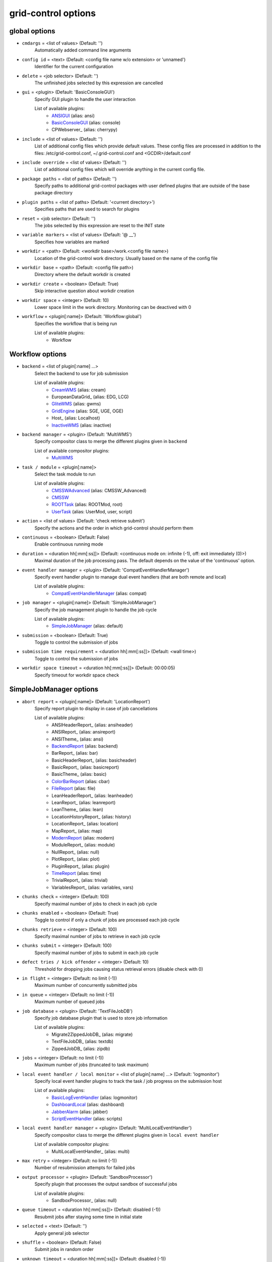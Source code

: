 grid-control options
====================

.. _global:
global options
--------------

* ``cmdargs`` = <list of values> (Default: '')
    Automatically added command line arguments

* ``config id`` = <text> (Default: <config file name w/o extension> or 'unnamed')
    Identifier for the current configuration

* ``delete`` = <job selector> (Default: '')
    The unfinished jobs selected by this expression are cancelled

* ``gui`` = <plugin> (Default: 'BasicConsoleGUI')
    Specify GUI plugin to handle the user interaction

    List of available plugins:
     * ANSIGUI_ (alias: ansi)
     * BasicConsoleGUI_ (alias: console)
     * CPWebserver_ (alias: cherrypy)

* ``include`` = <list of values> (Default: '')
    List of additional config files which provide default values. These config files are processed in addition to the files: /etc/grid-control.conf, ~/.grid-control.conf and <GCDIR>/default.conf

* ``include override`` = <list of values> (Default: '')
    List of additional config files which will override anything in the current config file.

* ``package paths`` = <list of paths> (Default: '')
    Specify paths to additional grid-control packages with user defined plugins that are outside of the base package directory

* ``plugin paths`` = <list of paths> (Default: '<current directory>')
    Specifies paths that are used to search for plugins

* ``reset`` = <job selector> (Default: '')
    The jobs selected by this expression are reset to the INIT state

* ``variable markers`` = <list of values> (Default: '@ __')
    Specifies how variables are marked

* ``workdir`` = <path> (Default: <workdir base>/work.<config file name>)
    Location of the grid-control work directory. Usually based on the name of the config file

* ``workdir base`` = <path> (Default: <config file path>)
    Directory where the default workdir is created

* ``workdir create`` = <boolean> (Default: True)
    Skip interactive question about workdir creation

* ``workdir space`` = <integer> (Default: 10)
    Lower space limit in the work directory. Monitoring can be deactived with 0

* ``workflow`` = <plugin[:name]> (Default: 'Workflow:global')
    Specifies the workflow that is being run

    List of available plugins:
     * Workflow


.. _Workflow:
Workflow options
----------------

* ``backend`` = <list of plugin[:name] ...>
    Select the backend to use for job submission

    List of available plugins:
     * CreamWMS_ (alias: cream)
     * EuropeanDataGrid_ (alias: EDG, LCG)
     * GliteWMS_ (alias: gwms)
     * GridEngine_ (alias: SGE, UGE, OGE)
     * Host_ (alias: Localhost)
     * InactiveWMS_ (alias: inactive)

* ``backend manager`` = <plugin> (Default: 'MultiWMS')
    Specify compositor class to merge the different plugins given in ``backend``

    List of available compositor plugins:
     * MultiWMS_

* ``task / module`` = <plugin[:name]>
    Select the task module to run

    List of available plugins:
     * CMSSWAdvanced_ (alias: CMSSW_Advanced)
     * CMSSW_
     * ROOTTask_ (alias: ROOTMod, root)
     * UserTask_ (alias: UserMod, user, script)

* ``action`` = <list of values> (Default: 'check retrieve submit')
    Specify the actions and the order in which grid-control should perform them

* ``continuous`` = <boolean> (Default: False)
    Enable continuous running mode

* ``duration`` = <duration hh[:mm[:ss]]> (Default: <continuous mode on: infinite (-1), off: exit immediately (0)>)
    Maximal duration of the job processing pass. The default depends on the value of the 'continuous' option.

* ``event handler manager`` = <plugin> (Default: 'CompatEventHandlerManager')
    Specify event handler plugin to manage dual event handlers (that are both remote and local)

    List of available plugins:
     * CompatEventHandlerManager_ (alias: compat)

* ``job manager`` = <plugin[:name]> (Default: 'SimpleJobManager')
    Specify the job management plugin to handle the job cycle

    List of available plugins:
     * SimpleJobManager_ (alias: default)

* ``submission`` = <boolean> (Default: True)
    Toggle to control the submission of jobs

* ``submission time requirement`` = <duration hh[:mm[:ss]]> (Default: <wall time>)
    Toggle to control the submission of jobs

* ``workdir space timeout`` = <duration hh[:mm[:ss]]> (Default: 00:00:05)
    Specify timeout for workdir space check


.. _SimpleJobManager:
SimpleJobManager options
------------------------

* ``abort report`` = <plugin[:name]> (Default: 'LocationReport')
    Specify report plugin to display in case of job cancellations

    List of available plugins:
     * ANSIHeaderReport_ (alias: ansiheader)
     * ANSIReport_ (alias: ansireport)
     * ANSITheme_ (alias: ansi)
     * BackendReport_ (alias: backend)
     * BarReport_ (alias: bar)
     * BasicHeaderReport_ (alias: basicheader)
     * BasicReport_ (alias: basicreport)
     * BasicTheme_ (alias: basic)
     * ColorBarReport_ (alias: cbar)
     * FileReport_ (alias: file)
     * LeanHeaderReport_ (alias: leanheader)
     * LeanReport_ (alias: leanreport)
     * LeanTheme_ (alias: lean)
     * LocationHistoryReport_ (alias: history)
     * LocationReport_ (alias: location)
     * MapReport_ (alias: map)
     * ModernReport_ (alias: modern)
     * ModuleReport_ (alias: module)
     * NullReport_ (alias: null)
     * PlotReport_ (alias: plot)
     * PluginReport_ (alias: plugin)
     * TimeReport_ (alias: time)
     * TrivialReport_ (alias: trivial)
     * VariablesReport_ (alias: variables, vars)

* ``chunks check`` = <integer> (Default: 100)
    Specify maximal number of jobs to check in each job cycle

* ``chunks enabled`` = <boolean> (Default: True)
    Toggle to control if only a chunk of jobs are processed each job cycle

* ``chunks retrieve`` = <integer> (Default: 100)
    Specify maximal number of jobs to retrieve in each job cycle

* ``chunks submit`` = <integer> (Default: 100)
    Specify maximal number of jobs to submit in each job cycle

* ``defect tries / kick offender`` = <integer> (Default: 10)
    Threshold for dropping jobs causing status retrieval errors (disable check with 0)

* ``in flight`` = <integer> (Default: no limit (-1))
    Maximum number of concurrently submitted jobs

* ``in queue`` = <integer> (Default: no limit (-1))
    Maximum number of queued jobs

* ``job database`` = <plugin> (Default: 'TextFileJobDB')
    Specify job database plugin that is used to store job information

    List of available plugins:
     * Migrate2ZippedJobDB_ (alias: migrate)
     * TextFileJobDB_ (alias: textdb)
     * ZippedJobDB_ (alias: zipdb)

* ``jobs`` = <integer> (Default: no limit (-1))
    Maximum number of jobs (truncated to task maximum)

* ``local event handler / local monitor`` = <list of plugin[:name] ...> (Default: 'logmonitor')
    Specify local event handler plugins to track the task / job progress on the submission host

    List of available plugins:
     * BasicLogEventHandler_ (alias: logmonitor)
     * DashboardLocal_ (alias: dashboard)
     * JabberAlarm_ (alias: jabber)
     * ScriptEventHandler_ (alias: scripts)

* ``local event handler manager`` = <plugin> (Default: 'MultiLocalEventHandler')
    Specify compositor class to merge the different plugins given in ``local event handler``

    List of available compositor plugins:
     * MultiLocalEventHandler_ (alias: multi)

* ``max retry`` = <integer> (Default: no limit (-1))
    Number of resubmission attempts for failed jobs

* ``output processor`` = <plugin> (Default: 'SandboxProcessor')
    Specify plugin that processes the output sandbox of successful jobs

    List of available plugins:
     * SandboxProcessor_ (alias: null)

* ``queue timeout`` = <duration hh[:mm[:ss]]> (Default: disabled (-1))
    Resubmit jobs after staying some time in initial state

* ``selected`` = <text> (Default: '')
    Apply general job selector

* ``shuffle`` = <boolean> (Default: False)
    Submit jobs in random order

* ``unknown timeout`` = <duration hh[:mm[:ss]]> (Default: disabled (-1))
    Cancel jobs without status information after staying in this state for the specified time

* ``verify chunks`` = <list of values> (Default: '-1')
    Specifies how many jobs to submit initially, and use to verify the workflow. If sufficient jobs succeed, all remaining jobs are enabled for submission

* ``verify threshold / verify reqs`` = <list of values> (Default: '0.5')
    Specifies the fraction of jobs in the verification chunk that must succeed


.. _backend:
backend options
---------------

* ``<prefix> chunk interval`` = <integer> (Default: <depends on the process>)
    Specify the interval between (submit, check, ...) chunks

* ``<prefix> chunk size`` = <integer> (Default: <depends on the process>)
    Specify the size of (submit, check, ...) chunks

* ``access token / proxy`` = <list of plugin[:name] ...> (Default: 'TrivialAccessToken')
    Specify access token plugins that are necessary for job submission

    List of available plugins:
     * AFSAccessToken_ (alias: afs, AFSProxy, KerberosAccessToken)
     * ARCAccessToken_ (alias: arc, arcproxy)
     * TrivialAccessToken_ (alias: trivial, TrivialProxy)
     * VomsAccessToken_ (alias: voms, VomsProxy)

* ``access token manager`` = <plugin> (Default: 'MultiAccessToken')
    Specify compositor class to merge the different plugins given in ``access token``

    List of available compositor plugins:
     * MultiAccessToken_ (alias: multi)

* ``cancel timeout`` = <duration hh[:mm[:ss]]> (Default: 00:01:00)
    Specify timeout of the process that is used to cancel jobs

* ``sb input manager`` = <plugin[:name]> (Default: 'LocalSBStorageManager')
    Specify transfer manager plugin to transfer sandbox input files

    List of available plugins:
     * StorageManager

* ``se input manager`` = <plugin[:name]> (Default: 'SEStorageManager')
    Specify transfer manager plugin to transfer SE input files

    List of available plugins:
     * StorageManager

* ``se output manager`` = <plugin[:name]> (Default: 'SEStorageManager')
    Specify transfer manager plugin to transfer SE output files

    List of available plugins:
     * StorageManager


.. _UserTask:
UserTask options
----------------

* ``wall time`` = <duration hh[:mm[:ss]]>
    Requested wall time also used for checking the proxy lifetime

* ``cpu time`` = <duration hh[:mm[:ss]]> (Default: <wall time>)
    Requested cpu time

* ``cpus / cores`` = <integer> (Default: 1)
    Requested number of cpus per node

* ``datasource names`` = <list of values> (Default: 'dataset')
    Specify list of data sources that will be created for use in the parameter space definition

* ``depends`` = <list of values> (Default: '')
    List of environment setup scripts that the jobs depend on

* ``gzip output`` = <boolean> (Default: True)
    Toggle the compression of the job log files for stdout and stderr

* ``input files`` = <list of paths> (Default: '')
    List of files that should be transferred to the landing zone of the job on the worker node. Only for small files - send large files via SE!

* ``internal parameter factory`` = <plugin> (Default: 'BasicParameterFactory')
    Specify the parameter factory plugin that is used to generate the basic grid-control parameters

    List of available plugins:
     * BasicParameterFactory_ (alias: basic)
     * ModularParameterFactory_ (alias: modular)
     * SimpleParameterFactory_ (alias: simple)

* ``job name generator`` = <plugin> (Default: 'DefaultJobName')
    Specify the job name plugin that generates the job name that is given to the backend

    List of available plugins:
     * ConfigurableJobName_ (alias: config)
     * DefaultJobName_ (alias: default)

* ``landing zone space left`` = <integer> (Default: 1)
    Minimum amount of disk space (in MB) that the job has to leave in the landing zone directory while running

* ``landing zone space used`` = <integer> (Default: 100)
    Maximum amount of disk space (in MB) that the job is allowed to use in the landing zone directory while running

* ``memory`` = <integer> (Default: unspecified (-1))
    Requested memory in MB. Some batch farms have very low default memory limits in which case it is necessary to specify this option!

* ``node timeout`` = <duration hh[:mm[:ss]]> (Default: disabled (-1))
    Cancel job after some time on worker node

* ``output files`` = <list of values> (Default: '')
    List of files that should be transferred to the job output directory on the submission machine. Only for small files - send large files via SE!

* ``parameter adapter`` = <plugin> (Default: 'TrackedParameterAdapter')
    Specify the parameter adapter plugin that translates parameter point to job number

    List of available plugins:
     * BasicParameterAdapter_ (alias: basic)
     * TrackedParameterAdapter_ (alias: tracked)

* ``scratch space left`` = <integer> (Default: 1)
    Minimum amount of disk space (in MB) that the job has to leave in the scratch directory while running. If the landing zone itself is the scratch space, the scratch thresholds apply

* ``scratch space used`` = <integer> (Default: 5000)
    Maximum amount of disk space (in MB) that the job is allowed to use in the scratch directory while running. If the landing zone itself is the scratch space, the scratch thresholds apply

* ``se min size`` = <integer> (Default: -1)
    TODO: DELETE

* ``subst files`` = <list of values> (Default: '')
    List of files that will be subjected to variable substituion

* ``task date`` = <text> (Default: <current date: YYYY-MM-DD>)
    Persistent date when the task was started

* ``task id`` = <text> (Default: 'GCxxxxxxxxxxxx')
    Persistent task identifier that is generated at the start of the task

* ``task name generator`` = <plugin> (Default: 'DefaultTaskName')
    Specify the task name plugin that generates the task name that is given to the backend

    List of available plugins:
     * DefaultTaskName_ (alias: default)

* ``task time`` = <text> (Default: <current time: HHMMSS>)
    Persistent time when the task was started


.. _CMSSW:
CMSSW options
-------------

* ``wall time`` = <duration hh[:mm[:ss]]>
    Requested wall time also used for checking the proxy lifetime

* ``area files`` = <filter option> (Default: '-.* -config bin lib python module data *.xml *.sql *.db *.cfi *.cff *.py -CVS -work.* *.pcm')
    List of files that should be taken from the CMSSW project area for running the job

* ``area files matcher`` = <plugin> (Default: 'BlackWhiteMatcher')
    Specify matcher plugin that is used to match filter expressions

    List of available matcher plugins:
     * AlwaysMatcher_ (alias: always)
     * BlackWhiteMatcher_ (alias: blackwhite)
     * EndMatcher_ (alias: end)
     * EqualMatcher_ (alias: equal)
     * ExprMatcher_ (alias: expr, eval)
     * RegExMatcher_ (alias: regex)
     * ShellStyleMatcher_ (alias: shell)
     * StartMatcher_ (alias: start)

* ``area files basename`` = <boolean> (Default: True)
    Toggle between using the relative path or just the file base name to match area files

* ``arguments`` = <text> (Default: '')
    Arguments that will be passed to the *cmsRun* call

* ``config file`` = <list of paths> (Default: <no default> or '' if prolog / epilog script is given)
    List of config files that will be sequentially processed by *cmsRun* calls

* ``cpu time`` = <duration hh[:mm[:ss]]> (Default: <wall time>)
    Requested cpu time

* ``cpus / cores`` = <integer> (Default: 1)
    Requested number of cpus per node

* ``datasource names`` = <list of values> (Default: 'dataset')
    Specify list of data sources that will be created for use in the parameter space definition

* ``depends`` = <list of values> (Default: '')
    List of environment setup scripts that the jobs depend on

* ``events per job`` = <text> (Default: '0')
    This sets the variable MAX_EVENTS if no datasets are present

* ``gzip output`` = <boolean> (Default: True)
    Toggle the compression of the job log files for stdout and stderr

* ``input files`` = <list of paths> (Default: '')
    List of files that should be transferred to the landing zone of the job on the worker node. Only for small files - send large files via SE!

* ``instrumentation`` = <boolean> (Default: True)
    Toggle to control the instrumentation of CMSSW config files for running over data / initializing the RNG for MC production

* ``instrumentation fragment`` = <path> (Default: <grid-control cms package>/share/fragmentForCMSSW.py)
    Path to the instrumentation fragment that is appended to the CMSSW config file if instrumentation is enabled

* ``internal parameter factory`` = <plugin> (Default: 'BasicParameterFactory')
    Specify the parameter factory plugin that is used to generate the basic grid-control parameters

    List of available plugins:
     * BasicParameterFactory_ (alias: basic)
     * ModularParameterFactory_ (alias: modular)
     * SimpleParameterFactory_ (alias: simple)

* ``job name generator`` = <plugin> (Default: 'DefaultJobName')
    Specify the job name plugin that generates the job name that is given to the backend

    List of available plugins:
     * ConfigurableJobName_ (alias: config)
     * DefaultJobName_ (alias: default)

* ``landing zone space left`` = <integer> (Default: 1)
    Minimum amount of disk space (in MB) that the job has to leave in the landing zone directory while running

* ``landing zone space used`` = <integer> (Default: 100)
    Maximum amount of disk space (in MB) that the job is allowed to use in the landing zone directory while running

* ``memory`` = <integer> (Default: unspecified (-1))
    Requested memory in MB. Some batch farms have very low default memory limits in which case it is necessary to specify this option!

* ``node timeout`` = <duration hh[:mm[:ss]]> (Default: disabled (-1))
    Cancel job after some time on worker node

* ``output files`` = <list of values> (Default: '')
    List of files that should be transferred to the job output directory on the submission machine. Only for small files - send large files via SE!

* ``parameter adapter`` = <plugin> (Default: 'TrackedParameterAdapter')
    Specify the parameter adapter plugin that translates parameter point to job number

    List of available plugins:
     * BasicParameterAdapter_ (alias: basic)
     * TrackedParameterAdapter_ (alias: tracked)

* ``project area`` = <path> (Default: <depends on ``scram arch`` and ``scram project``>)
    Specify location of the CMSSW project area that should be send with the job. Instead of the CMSSW project area, it is possible to specify ``scram arch`` and ``scram project`` to use a fresh CMSSW project

* ``scram arch`` = <text> (Default: <depends on ``project area``>)
    Specify scram architecture that should be used by the job (eg. 'slc7_amd64_gcc777'). When using an existing CMSSW project area with ``project area``, this option uses the default value taken from the project area

* ``scram arch requirements`` = <boolean> (Default: True)
    Toggle the inclusion of the scram architecture in the job requirements

* ``scram project`` = <list of values> (Default: '')
    Specify scram project that should be used by the job (eg. 'CMSSW CMSSW_9_9_9')

* ``scram project requirements`` = <boolean> (Default: False)
    Toggle the inclusion of the scram project name in the job requirements

* ``scram project version requirements`` = <boolean> (Default: False)
    Toggle the inclusion of the scram project version in the job requirements

* ``scram version`` = <text> (Default: 'scramv1')
    Specify scram version that should be used by the job

* ``scratch space left`` = <integer> (Default: 1)
    Minimum amount of disk space (in MB) that the job has to leave in the scratch directory while running. If the landing zone itself is the scratch space, the scratch thresholds apply

* ``scratch space used`` = <integer> (Default: 5000)
    Maximum amount of disk space (in MB) that the job is allowed to use in the scratch directory while running. If the landing zone itself is the scratch space, the scratch thresholds apply

* ``se min size`` = <integer> (Default: -1)
    TODO: DELETE

* ``se project area / se runtime`` = <boolean> (Default: True)
    Toggle to specify how the CMSSW project area should be transferred to the worker node

* ``subst files`` = <list of values> (Default: '')
    List of files that will be subjected to variable substituion

* ``task date`` = <text> (Default: <current date: YYYY-MM-DD>)
    Persistent date when the task was started

* ``task id`` = <text> (Default: 'GCxxxxxxxxxxxx')
    Persistent task identifier that is generated at the start of the task

* ``task name generator`` = <plugin> (Default: 'DefaultTaskName')
    Specify the task name plugin that generates the task name that is given to the backend

    List of available plugins:
     * DefaultTaskName_ (alias: default)

* ``task time`` = <text> (Default: <current time: HHMMSS>)
    Persistent time when the task was started

* ``vo software dir / cmssw dir`` = <text> (Default: '')
    This option allows to override of the VO_CMS_SW_DIR environment variable


.. _CMSSWAdvanced:
CMSSWAdvanced options
---------------------

* ``wall time`` = <duration hh[:mm[:ss]]>
    Requested wall time also used for checking the proxy lifetime

* ``area files`` = <filter option> (Default: '-.* -config bin lib python module data *.xml *.sql *.db *.cfi *.cff *.py -CVS -work.* *.pcm')
    List of files that should be taken from the CMSSW project area for running the job

* ``area files matcher`` = <plugin> (Default: 'BlackWhiteMatcher')
    Specify matcher plugin that is used to match filter expressions

    List of available matcher plugins:
     * AlwaysMatcher_ (alias: always)
     * BlackWhiteMatcher_ (alias: blackwhite)
     * EndMatcher_ (alias: end)
     * EqualMatcher_ (alias: equal)
     * ExprMatcher_ (alias: expr, eval)
     * RegExMatcher_ (alias: regex)
     * ShellStyleMatcher_ (alias: shell)
     * StartMatcher_ (alias: start)

* ``area files basename`` = <boolean> (Default: True)
    Toggle between using the relative path or just the file base name to match area files

* ``arguments`` = <text> (Default: '')
    Arguments that will be passed to the *cmsRun* call

* ``config file`` = <list of paths> (Default: <no default> or '' if prolog / epilog script is given)
    List of config files that will be sequentially processed by *cmsRun* calls

* ``cpu time`` = <duration hh[:mm[:ss]]> (Default: <wall time>)
    Requested cpu time

* ``cpus / cores`` = <integer> (Default: 1)
    Requested number of cpus per node

* ``datasource names`` = <list of values> (Default: 'dataset')
    Specify list of data sources that will be created for use in the parameter space definition

* ``depends`` = <list of values> (Default: '')
    List of environment setup scripts that the jobs depend on

* ``events per job`` = <text> (Default: '0')
    This sets the variable MAX_EVENTS if no datasets are present

* ``gzip output`` = <boolean> (Default: True)
    Toggle the compression of the job log files for stdout and stderr

* ``input files`` = <list of paths> (Default: '')
    List of files that should be transferred to the landing zone of the job on the worker node. Only for small files - send large files via SE!

* ``instrumentation`` = <boolean> (Default: True)
    Toggle to control the instrumentation of CMSSW config files for running over data / initializing the RNG for MC production

* ``instrumentation fragment`` = <path> (Default: <grid-control cms package>/share/fragmentForCMSSW.py)
    Path to the instrumentation fragment that is appended to the CMSSW config file if instrumentation is enabled

* ``internal parameter factory`` = <plugin> (Default: 'BasicParameterFactory')
    Specify the parameter factory plugin that is used to generate the basic grid-control parameters

    List of available plugins:
     * BasicParameterFactory_ (alias: basic)
     * ModularParameterFactory_ (alias: modular)
     * SimpleParameterFactory_ (alias: simple)

* ``job name generator`` = <plugin> (Default: 'DefaultJobName')
    Specify the job name plugin that generates the job name that is given to the backend

    List of available plugins:
     * ConfigurableJobName_ (alias: config)
     * DefaultJobName_ (alias: default)

* ``landing zone space left`` = <integer> (Default: 1)
    Minimum amount of disk space (in MB) that the job has to leave in the landing zone directory while running

* ``landing zone space used`` = <integer> (Default: 100)
    Maximum amount of disk space (in MB) that the job is allowed to use in the landing zone directory while running

* ``memory`` = <integer> (Default: unspecified (-1))
    Requested memory in MB. Some batch farms have very low default memory limits in which case it is necessary to specify this option!

* ``nickname config`` = <lookup specifier> (Default: '')
    Allows to specify a dictionary with list of config files that will be sequentially processed by *cmsRun* calls. The dictionary key is the job dependent dataset nickname

* ``nickname config matcher`` = <plugin> (Default: 'RegExMatcher')
    Specify matcher plugin that is used to match the lookup expressions

    List of available matcher plugins:
     * AlwaysMatcher_ (alias: always)
     * BlackWhiteMatcher_ (alias: blackwhite)
     * EndMatcher_ (alias: end)
     * EqualMatcher_ (alias: equal)
     * ExprMatcher_ (alias: expr, eval)
     * RegExMatcher_ (alias: regex)
     * ShellStyleMatcher_ (alias: shell)
     * StartMatcher_ (alias: start)

* ``nickname constants`` = <list of values> (Default: '')
    Allows to specify a list of nickname dependent variables. The value of the variables is specified separately in the form of a dictionary. (This option is deprecated, since *all* variables support this functionality now!)

* ``nickname lumi filter`` = <dictionary> (Default: '')
    Allows to specify a dictionary with nickname dependent lumi filter expressions. (This option is deprecated, since the normal option ``lumi filter`` already supports this!)

* ``node timeout`` = <duration hh[:mm[:ss]]> (Default: disabled (-1))
    Cancel job after some time on worker node

* ``output files`` = <list of values> (Default: '')
    List of files that should be transferred to the job output directory on the submission machine. Only for small files - send large files via SE!

* ``parameter adapter`` = <plugin> (Default: 'TrackedParameterAdapter')
    Specify the parameter adapter plugin that translates parameter point to job number

    List of available plugins:
     * BasicParameterAdapter_ (alias: basic)
     * TrackedParameterAdapter_ (alias: tracked)

* ``project area`` = <path> (Default: <depends on ``scram arch`` and ``scram project``>)
    Specify location of the CMSSW project area that should be send with the job. Instead of the CMSSW project area, it is possible to specify ``scram arch`` and ``scram project`` to use a fresh CMSSW project

* ``scram arch`` = <text> (Default: <depends on ``project area``>)
    Specify scram architecture that should be used by the job (eg. 'slc7_amd64_gcc777'). When using an existing CMSSW project area with ``project area``, this option uses the default value taken from the project area

* ``scram arch requirements`` = <boolean> (Default: True)
    Toggle the inclusion of the scram architecture in the job requirements

* ``scram project`` = <list of values> (Default: '')
    Specify scram project that should be used by the job (eg. 'CMSSW CMSSW_9_9_9')

* ``scram project requirements`` = <boolean> (Default: False)
    Toggle the inclusion of the scram project name in the job requirements

* ``scram project version requirements`` = <boolean> (Default: False)
    Toggle the inclusion of the scram project version in the job requirements

* ``scram version`` = <text> (Default: 'scramv1')
    Specify scram version that should be used by the job

* ``scratch space left`` = <integer> (Default: 1)
    Minimum amount of disk space (in MB) that the job has to leave in the scratch directory while running. If the landing zone itself is the scratch space, the scratch thresholds apply

* ``scratch space used`` = <integer> (Default: 5000)
    Maximum amount of disk space (in MB) that the job is allowed to use in the scratch directory while running. If the landing zone itself is the scratch space, the scratch thresholds apply

* ``se min size`` = <integer> (Default: -1)
    TODO: DELETE

* ``se project area / se runtime`` = <boolean> (Default: True)
    Toggle to specify how the CMSSW project area should be transferred to the worker node

* ``subst files`` = <list of values> (Default: '')
    List of files that will be subjected to variable substituion

* ``task date`` = <text> (Default: <current date: YYYY-MM-DD>)
    Persistent date when the task was started

* ``task id`` = <text> (Default: 'GCxxxxxxxxxxxx')
    Persistent task identifier that is generated at the start of the task

* ``task name generator`` = <plugin> (Default: 'DefaultTaskName')
    Specify the task name plugin that generates the task name that is given to the backend

    List of available plugins:
     * DefaultTaskName_ (alias: default)

* ``task time`` = <text> (Default: <current time: HHMMSS>)
    Persistent time when the task was started

* ``vo software dir / cmssw dir`` = <text> (Default: '')
    This option allows to override of the VO_CMS_SW_DIR environment variable


.. _dataset:
dataset options
---------------

* ``<datasource>`` = <list of [<nickname> : [<provider> :]] <dataset specifier> > (Default: '')
    Specify list of datasets to process (including optional nickname and dataset provider information)

    List of available plugins:
     * ConfigDataProvider_ (alias: config)
     * DASProvider_ (alias: das)
     * DBS2Provider_ (alias: dbs2)
     * DBS3Provider_ (alias: dbs3, dbs)
     * DBSInfoProvider_ (alias: dbsinfo)
     * FileProvider_ (alias: file)
     * GCProvider_ (alias: gc)
     * ListProvider_ (alias: list)
     * ScanProvider_ (alias: scan)

* ``<datasource> manager`` = <plugin> (Default: ':ThreadedMultiDatasetProvider:')
    Specify compositor class to merge the different plugins given in ``<datasource>``

    List of available compositor plugins:
     * MultiDatasetProvider_ (alias: multi)
     * ThreadedMultiDatasetProvider_ (alias: threaded)

* ``<datasource> default query interval`` = <duration hh[:mm[:ss]]> (Default: 00:01:00)
    Specify the default limit for the dataset query interval

* ``<datasource> nickname source / nickname source`` = <plugin> (Default: 'SimpleNickNameProducer')
    Specify nickname plugin that determines the nickname for datasets

    List of available plugins:
     * EmptyDataProcessor_ (alias: empty)
     * EntriesConsistencyDataProcessor_ (alias: consistency)
     * EntriesCountDataProcessor_ (alias: events, EventsCountDataProcessor)
     * InlineNickNameProducer_ (alias: inline)
     * LocationDataProcessor_ (alias: location)
     * LumiDataProcessor_ (alias: lumi)
     * NickNameConsistencyProcessor_ (alias: nickconsistency)
     * NullDataProcessor_ (alias: null)
     * PartitionEstimator_ (alias: estimate, SplitSettingEstimator)
     * SimpleNickNameProducer_ (alias: simple)
     * SimpleStatsDataProcessor_ (alias: stats)
     * SortingDataProcessor_ (alias: sort)
     * URLCountDataProcessor_ (alias: files, FileCountDataProcessor)
     * URLDataProcessor_ (alias: ignore, FileDataProcessor)
     * UniqueDataProcessor_ (alias: unique)

* ``<datasource> partition processor / partition processor`` = <list of plugins> (Default: 'TFCPartitionProcessor LocationPartitionProcessor MetaPartitionProcessor BasicPartitionProcessor')
    Specify list of plugins that process partitions

    List of available plugins:
     * BasicPartitionProcessor_ (alias: basic)
     * CMSSWPartitionProcessor_ (alias: cmsswpart)
     * LFNPartitionProcessor_ (alias: lfnprefix)
     * LocationPartitionProcessor_ (alias: location)
     * LumiPartitionProcessor_ (alias: lumi)
     * MetaPartitionProcessor_ (alias: metadata)
     * RequirementsPartitionProcessor_ (alias: reqs)
     * TFCPartitionProcessor_ (alias: tfc)

* ``<datasource> partition processor manager`` = <plugin> (Default: 'MultiPartitionProcessor')
    Specify compositor class to merge the different plugins given in ``<datasource> partition processor``

    List of available compositor plugins:
     * MultiPartitionProcessor_ (alias: multi)

* ``<datasource> processor`` = <list of plugins> (Default: 'NickNameConsistencyProcessor EntriesConsistencyDataProcessor URLDataProcessor URLCountDataProcessor EntriesCountDataProcessor EmptyDataProcessor UniqueDataProcessor LocationDataProcessor')
    Specify list of plugins that process datasets before the partitioning

    List of available plugins:
     * EmptyDataProcessor_ (alias: empty)
     * EntriesConsistencyDataProcessor_ (alias: consistency)
     * EntriesCountDataProcessor_ (alias: events, EventsCountDataProcessor)
     * InlineNickNameProducer_ (alias: inline)
     * LocationDataProcessor_ (alias: location)
     * LumiDataProcessor_ (alias: lumi)
     * NickNameConsistencyProcessor_ (alias: nickconsistency)
     * NullDataProcessor_ (alias: null)
     * PartitionEstimator_ (alias: estimate, SplitSettingEstimator)
     * SimpleNickNameProducer_ (alias: simple)
     * SimpleStatsDataProcessor_ (alias: stats)
     * SortingDataProcessor_ (alias: sort)
     * URLCountDataProcessor_ (alias: files, FileCountDataProcessor)
     * URLDataProcessor_ (alias: ignore, FileDataProcessor)
     * UniqueDataProcessor_ (alias: unique)

* ``<datasource> processor manager`` = <plugin> (Default: 'MultiDataProcessor')
    Specify compositor class to merge the different plugins given in ``<datasource> processor``

    List of available compositor plugins:
     * MultiDataProcessor_ (alias: multi)

* ``<datasource> provider / default provider`` = <text> (Default: 'ListProvider')
    Specify the name of the default dataset provider

* ``<datasource> refresh`` = <duration hh[:mm[:ss]]> (Default: disabled (-1))
    Specify the interval to check for changes in the used datasets

* ``<datasource> splitter`` = <plugin> (Default: 'FileBoundarySplitter')
    Specify the dataset splitter plugin to partition the dataset

* ``resync jobs`` = <enum: APPEND|PRESERVE|FILLGAP|REORDER> (Default: APPEND)
    Specify how resynced jobs should be handled

* ``resync metadata`` = <list of values> (Default: '')
    List of metadata keys that have configuration options to specify how metadata changes are handled by a dataset resync

* ``resync mode <metadata key>`` = <enum: DISABLE|COMPLETE|IGNORE> (Default: COMPLETE)
    Specify how changes in the given metadata key affect partitions during resync

* ``resync mode added`` = <enum: COMPLETE|IGNORE> (Default: COMPLETE)
    Sets the resync mode for new files

* ``resync mode expand`` = <enum: DISABLE|COMPLETE|CHANGED|IGNORE> (Default: CHANGED)
    Sets the resync mode for expanded files

* ``resync mode removed`` = <enum: DISABLE|COMPLETE|IGNORE> (Default: COMPLETE)
    Sets the resync mode for removed files

* ``resync mode shrink`` = <enum: DISABLE|COMPLETE|CHANGED|IGNORE> (Default: CHANGED)
    Sets the resync mode for shrunken files


.. _CMS grid proxy:
CMS grid proxy options
----------------------

* ``new proxy lifetime`` = <duration hh[:mm[:ss]]> (Default: 03:12:00)
    Specify the new lifetime for a newly created grid proxy

* ``new proxy roles`` = <list of values> (Default: '')
    Specify the new roles for a newly created grid proxy (in addition to the cms role)

* ``new proxy timeout`` = <duration hh[:mm[:ss]]> (Default: 00:00:10)
    Specify the timeout for waiting to create a new grid proxy


.. _TaskExecutableWrapper:
TaskExecutableWrapper options
-----------------------------

* ``[<prefix>] arguments`` = <text> (Default: '')
    Specify arguments for the executable

* ``[<prefix>] executable`` = <text> (Default: <no default> or '')
    Path to the executable

* ``[<prefix>] send executable`` = <boolean> (Default: True)
    Toggle to control if the specified executable should be send together with the job


.. __get_lookup_args:
_get_lookup_args options
------------------------

* ``<parameter>`` = <text>
    Specify the output variable name where the lookup result is stored

* ``default lookup`` = <text>
    Specify the default lookup variable

* ``<parameter> empty set`` = <boolean> (Default: False)
    Toggle if empty lookup results should be interpreted as an empty set [] or alternatively as an empty string ''

* ``<parameter> matcher`` = <text> (Default: <default matcher given by 'default matcher'>)
    Specify matcher plugin that is used to match the lookup expressions

    List of available matcher plugins:
     * AlwaysMatcher_ (alias: always)
     * BlackWhiteMatcher_ (alias: blackwhite)
     * EndMatcher_ (alias: end)
     * EqualMatcher_ (alias: equal)
     * ExprMatcher_ (alias: expr, eval)
     * RegExMatcher_ (alias: regex)
     * ShellStyleMatcher_ (alias: shell)
     * StartMatcher_ (alias: start)

* ``default matcher`` = <text> (Default: 'equal')
    Specify the default matcher plugin that is used to match the lookup expressions

    List of available matcher plugins:
     * AlwaysMatcher_ (alias: always)
     * BlackWhiteMatcher_ (alias: blackwhite)
     * EndMatcher_ (alias: end)
     * EqualMatcher_ (alias: equal)
     * ExprMatcher_ (alias: expr, eval)
     * RegExMatcher_ (alias: regex)
     * ShellStyleMatcher_ (alias: shell)
     * StartMatcher_ (alias: start)


.. _interactive:
interactive options
-------------------

* ``<option name>`` = <boolean> (Default: True)
    Toggle to switch interactive questions on and off

* ``dataset name assignment`` = <boolean> (Default: True)
    Toggle interactive question about issues with the bijectivity of the dataset / block name assignments in the scan provider

* ``delete jobs`` = <boolean> (Default: True)
    Toggle interactivity of job deletion requests

* ``reset jobs`` = <boolean> (Default: True)
    Toggle interactivity of job reset requests


.. _logging:
logging options
---------------

* ``<logger name> file`` = <text>
    Log file used by file logger

* ``<logger name> <handler> code context / <logger name> code context`` = <integer> (Default: 2)
    Number of code context lines in shown exception logs

* ``<logger name> <handler> detail lower limit / <logger name> detail lower limit`` = <enum: LEVEL 0..50|NOTSET|DEBUG3...DEBUG|INFO3..INFO|DEFAULT|WARNING|ERROR|CRITICAL> (Default: DEBUG)
    Logging messages below this log level will use the long form output

* ``<logger name> <handler> detail upper limit / <logger name> detail upper limit`` = <enum: LEVEL 0..50|NOTSET|DEBUG3...DEBUG|INFO3..INFO|DEFAULT|WARNING|ERROR|CRITICAL> (Default: ERROR)
    Logging messages above this log level will use the long form output

* ``<logger name> <handler> file stack / <logger name> file stack`` = <integer> (Default: 1)
    Level of detail for file stack information shown in exception logs

* ``<logger name> <handler> thread stack / <logger name> thread stack`` = <integer> (Default: 1)
    Level of detail for thread stack information shown in exception logs

* ``<logger name> <handler> tree / <logger name> tree`` = <integer> (Default: 2)
    Level of detail for exception tree information shown in exception logs

* ``<logger name> <handler> variables / <logger name> variables`` = <integer> (Default: 200)
    Level of detail for variable information shown in exception logs

* ``<logger name> debug file`` = <list of paths> (Default: '"<gc dir>/debug.log" "/tmp/gc.debug.<uid>.<pid>" "~/gc.debug"')
    Logfile used by debug file logger. In case multiple paths are specified, the first usable path will be used

* ``<logger name> handler`` = <list of values> (Default: '')
    List of log handlers

* ``<logger name> level`` = <enum: LEVEL 0..50|NOTSET|DEBUG3...DEBUG|INFO3..INFO|DEFAULT|WARNING|ERROR|CRITICAL> (Default: <depends on the logger>)
    Logging level of log handlers

* ``<logger name> propagate`` = <boolean> (Default: <depends on the logger>)
    Toggle log propagation

* ``activity stream stderr / activity stream`` = <plugin> (Default: 'DefaultActivityMonitor')
    Specify activity stream class that displays the current activity tree on stderr

    List of available plugins:
     * DefaultActivityMonitor_ (alias: default_stream)
     * NullOutputStream_ (alias: null)
     * SingleActivityMonitor_ (alias: single_stream)
     * TimedActivityMonitor_ (alias: timed_stream)

* ``activity stream stdout / activity stream`` = <plugin> (Default: 'DefaultActivityMonitor')
    Specify activity stream class that displays the current activity tree on stdout

    List of available plugins:
     * DefaultActivityMonitor_ (alias: default_stream)
     * NullOutputStream_ (alias: null)
     * SingleActivityMonitor_ (alias: single_stream)
     * TimedActivityMonitor_ (alias: timed_stream)

* ``debug mode`` = <boolean> (Default: False)
    Toggle debug mode (detailed exception output on stdout)

* ``display logger`` = <boolean> (Default: False)
    Toggle display of logging structure


.. _parameters:
parameters options
------------------

* ``<parameter expression>`` = <text> (Default: '')
    Specify parameter value

* ``<parameter expression> key delimeter`` = <text> (Default: ',')
    Specify delimeter to split parameter names

* ``<parameter expression> parse dict`` = <boolean> (Default: True)
    Toggle parsing parameter value as dictionary when it contains '=>'

* ``<parameter expression> type`` = <text> (Default: 'default')
    Specify parameter tuple parser

    List of available parameter tuple parser plugins:
     * BinningTupleParser_ (alias: binning)
     * DefaultTupleParser_ (alias: tuple, default)

* ``<parameter>`` = <text> (Default: '')
    Specify parameter value

* ``<parameter> repeat`` = <text> (Default: '1')
    Specify how often the parameter values should be repeated

* ``<parameter> repeat idx <index>`` = <text> (Default: '1')
    Specify how often the given parameter value should be repeated

* ``<parameter> type`` = <text> (Default: 'default')
    Specify parameter value parser

    List of available parameter value parser plugins:
     * ExprParameterParser_ (alias: expr, eval)
     * FormatParameterParser_ (alias: format)
     * GitParameterParser_ (alias: git)
     * LinesParameterParser_ (alias: lines)
     * RegexTransformParameterParser_ (alias: regex_transform)
     * ShellParameterParser_ (alias: shell, default)
     * SplitParameterParser_ (alias: split)
     * SvnParameterParser_ (alias: svn)
     * TransformParameterParser_ (alias: transform)
     * VerbatimParameterParser_ (alias: verbatim)

* ``parameters`` = <text> (Default: '')
    Specify the parameter expression that defines the parameter space. The syntax depends on the used parameter factory


.. _ActivityMonitor:
ActivityMonitor options
-----------------------

* ``activity max length`` = <integer> (Default: 75)
    Specify maximum number of activities to display


.. _Matcher:
Matcher options
---------------

* ``<prefix> case sensitive`` = <boolean> (Default: True)
    Toggle case sensitivity for the matcher


.. _MultiActivityMonitor:
MultiActivityMonitor options
----------------------------

* ``activity fold fraction`` = <float> (Default: 0.5)
    Start folding activities when the number of activities reach this fraction of the display height

* ``activity max length`` = <integer> (Default: 75)
    Specify maximum number of activities to display


.. _TimedActivityMonitor:
TimedActivityMonitor options
----------------------------

* ``activity interval`` = <float> (Default: 5.0)
    Specify interval to display the

* ``activity max length`` = <integer> (Default: 75)
    Specify maximum number of activities to display


.. _GridEngineDiscoverNodes:
GridEngineDiscoverNodes options
-------------------------------

* ``discovery timeout`` = <duration hh[:mm[:ss]]> (Default: 00:00:30)
    Specify timeout of the process that is used to discover backend featues


.. _GridEngineDiscoverQueues:
GridEngineDiscoverQueues options
--------------------------------

* ``discovery timeout`` = <duration hh[:mm[:ss]]> (Default: 00:00:30)
    Specify timeout of the process that is used to discover backend featues


.. _PBSDiscoverNodes:
PBSDiscoverNodes options
------------------------

* ``discovery timeout`` = <duration hh[:mm[:ss]]> (Default: 00:00:30)
    Specify timeout of the process that is used to discover backend featues


.. _CheckJobsWithProcess:
CheckJobsWithProcess options
----------------------------

* ``check promiscuous`` = <boolean> (Default: False)
    Toggle the indiscriminate logging of the job status tool output

* ``check timeout`` = <duration hh[:mm[:ss]]> (Default: 00:01:00)
    Specify timeout of the process that is used to check the job status


.. _GridEngineCheckJobs:
GridEngineCheckJobs options
---------------------------

* ``check promiscuous`` = <boolean> (Default: False)
    Toggle the indiscriminate logging of the job status tool output

* ``check timeout`` = <duration hh[:mm[:ss]]> (Default: 00:01:00)
    Specify timeout of the process that is used to check the job status

* ``job status key`` = <list of values> (Default: 'JB_jobnum JB_jobnumber JB_job_number')
    List of property names that are used to determine the wms id of jobs


.. _EmptyDataProcessor:
EmptyDataProcessor options
--------------------------

* ``<datasource> remove empty blocks`` = <boolean> (Default: True)
    Toggle removal of empty blocks (without files) from the dataset

* ``<datasource> remove empty files`` = <boolean> (Default: True)
    Toggle removal of empty files (without entries) from the dataset


.. _EntriesCountDataProcessor:
EntriesCountDataProcessor options
---------------------------------

* ``<datasource> limit entries / <datasource> limit events`` = <integer> (Default: -1)
    Specify the number of events after which addition files in the dataset are discarded


.. _LocationDataProcessor:
LocationDataProcessor options
-----------------------------

* ``<datasource> location filter`` = <filter option> (Default: '')
    Specify dataset location filter. Dataset without locations have the filter whitelist applied

* ``<datasource> location filter plugin`` = <plugin> (Default: 'StrictListFilter')
    Specify plugin that is used to filter the list

    List of available filters:
     * MediumListFilter_ (alias: try_strict)
     * StrictListFilter_ (alias: strict, require)
     * WeakListFilter_ (alias: weak, prefer)

* ``<datasource> location filter matcher`` = <plugin> (Default: 'BlackWhiteMatcher')
    Specify matcher plugin that is used to match filter expressions

    List of available matcher plugins:
     * AlwaysMatcher_ (alias: always)
     * BlackWhiteMatcher_ (alias: blackwhite)
     * EndMatcher_ (alias: end)
     * EqualMatcher_ (alias: equal)
     * ExprMatcher_ (alias: expr, eval)
     * RegExMatcher_ (alias: regex)
     * ShellStyleMatcher_ (alias: shell)
     * StartMatcher_ (alias: start)

* ``<datasource> location filter order`` = <enum: SOURCE|MATCHER> (Default: SOURCE)
    Specify the order of the filtered list


.. _LumiDataProcessor:
LumiDataProcessor options
-------------------------

* ``<datasource> lumi filter / lumi filter`` = <lookup specifier> (Default: '')
    Specify lumi filter for the dataset (as nickname dependent dictionary)

* ``<datasource> lumi filter matcher`` = <plugin> (Default: 'StartMatcher')
    Specify matcher plugin that is used to match the lookup expressions

    List of available matcher plugins:
     * AlwaysMatcher_ (alias: always)
     * BlackWhiteMatcher_ (alias: blackwhite)
     * EndMatcher_ (alias: end)
     * EqualMatcher_ (alias: equal)
     * ExprMatcher_ (alias: expr, eval)
     * RegExMatcher_ (alias: regex)
     * ShellStyleMatcher_ (alias: shell)
     * StartMatcher_ (alias: start)

* ``<datasource> lumi filter strictness / lumi filter strictness`` = <enum: STRICT|WEAK> (Default: STRICT)
    Specify if the lumi filter requires the run and lumi information (strict) or just the run information (weak)

* ``<datasource> lumi keep / lumi keep`` = <enum: RUNLUMI|RUN|NONE> (Default: <Run/none depending on active/inactive lumi filter>)
    Specify which lumi metadata to retain


.. _MultiDataProcessor:
MultiDataProcessor options
--------------------------

* ``<datasource> processor prune`` = <boolean> (Default: True)
    Toggle the removal of unused dataset processors from the dataset processing pipeline


.. _PartitionEstimator:
PartitionEstimator options
--------------------------

* ``<datasource> target partitions / target partitions`` = <integer> (Default: -1)
    Specify the number of partitions the splitter should aim for

* ``<datasource> target partitions per nickname / target partitions per nickname`` = <integer> (Default: -1)
    Specify the number of partitions per nickname the splitter should aim for


.. _SortingDataProcessor:
SortingDataProcessor options
----------------------------

* ``<datasource> block sort`` = <boolean> (Default: False)
    Toggle sorting of dataset blocks

* ``<datasource> files sort`` = <boolean> (Default: False)
    Toggle sorting of dataset files

* ``<datasource> location sort`` = <boolean> (Default: False)
    Toggle sorting of dataset locations

* ``<datasource> sort`` = <boolean> (Default: False)
    Toggle sorting of datasets


.. _URLCountDataProcessor:
URLCountDataProcessor options
-----------------------------

* ``<datasource> limit urls / <datasource> limit files`` = <integer> (Default: -1)
    Specify the number of files after which addition files in the dataset are discarded

* ``<datasource> limit urls fraction / <datasource> limit files fraction`` = <float> (Default: -1.0)
    Specify the fraction of files in the dataset that should be used


.. _URLDataProcessor:
URLDataProcessor options
------------------------

* ``<datasource> ignore urls / <datasource> ignore files`` = <filter option> (Default: '')
    Specify list of url / data sources to remove from the dataset

* ``<datasource> ignore urls plugin`` = <plugin> (Default: 'WeakListFilter')
    Specify plugin that is used to filter the list

    List of available filters:
     * MediumListFilter_ (alias: try_strict)
     * StrictListFilter_ (alias: strict, require)
     * WeakListFilter_ (alias: weak, prefer)

* ``<datasource> ignore urls matcher`` = <plugin> (Default: 'BlackWhiteMatcher')
    Specify matcher plugin that is used to match filter expressions

    List of available matcher plugins:
     * AlwaysMatcher_ (alias: always)
     * BlackWhiteMatcher_ (alias: blackwhite)
     * EndMatcher_ (alias: end)
     * EqualMatcher_ (alias: equal)
     * ExprMatcher_ (alias: expr, eval)
     * RegExMatcher_ (alias: regex)
     * ShellStyleMatcher_ (alias: shell)
     * StartMatcher_ (alias: start)

* ``<datasource> ignore urls order`` = <enum: SOURCE|MATCHER> (Default: SOURCE)
    Specify the order of the filtered list


.. _EntriesConsistencyDataProcessor:
EntriesConsistencyDataProcessor options
---------------------------------------

* ``<datasource> check entry consistency`` = <enum: WARN|ABORT|IGNORE> (Default: ABORT)
    Toggle check for consistency between the number of events given in the block and and the files


.. _NickNameConsistencyProcessor:
NickNameConsistencyProcessor options
------------------------------------

* ``<datasource> check nickname collision`` = <enum: WARN|ABORT|IGNORE> (Default: ABORT)
    Toggle nickname collision checks between datasets

* ``<datasource> check nickname consistency`` = <enum: WARN|ABORT|IGNORE> (Default: ABORT)
    Toggle check for consistency of nicknames between blocks in the same dataset


.. _UniqueDataProcessor:
UniqueDataProcessor options
---------------------------

* ``<datasource> check unique block`` = <enum: WARN|ABORT|SKIP|IGNORE|RECORD> (Default: ABORT)
    Specify how to react to duplicated dataset and blockname combinations

* ``<datasource> check unique url`` = <enum: WARN|ABORT|SKIP|IGNORE|RECORD> (Default: ABORT)
    Specify how to react to duplicated urls in the dataset


.. _InlineNickNameProducer:
InlineNickNameProducer options
------------------------------

* ``<datasource> nickname expr / nickname expr`` = <text> (Default: 'current_nickname')
    Specify a python expression (using the variables dataset, block and oldnick) to generate the dataset nickname for the block


.. _SimpleNickNameProducer:
SimpleNickNameProducer options
------------------------------

* ``<datasource> nickname full name / nickname full name`` = <boolean> (Default: True)
    Toggle if the nickname should be constructed from the complete dataset name or from the first part


.. _CMSBaseProvider:
CMSBaseProvider options
-----------------------

* ``<datasource> lumi filter / lumi filter`` = <lookup specifier> (Default: '')
    Specify lumi filter for the dataset (as nickname dependent dictionary)

* ``<datasource> lumi filter matcher`` = <plugin> (Default: 'StartMatcher')
    Specify matcher plugin that is used to match the lookup expressions

    List of available matcher plugins:
     * AlwaysMatcher_ (alias: always)
     * BlackWhiteMatcher_ (alias: blackwhite)
     * EndMatcher_ (alias: end)
     * EqualMatcher_ (alias: equal)
     * ExprMatcher_ (alias: expr, eval)
     * RegExMatcher_ (alias: regex)
     * ShellStyleMatcher_ (alias: shell)
     * StartMatcher_ (alias: start)

* ``<datasource> lumi metadata / lumi metadata`` = <boolean> (Default: <True/False for active/inactive lumi filter>)
    Toggle the retrieval of lumi metadata

* ``allow phedex`` = <boolean> (Default: True)
    Allow phedex queries to retrieve dataset location information

* ``dbs instance`` = <text> (Default: 'prod/global')
    Specify the default dbs instance (by url or instance identifier) to use for dataset queries

* ``location format`` = <enum: HOSTNAME|SITEDB|BOTH> (Default: HOSTNAME)
    Specify the format of the DBS location information

* ``only complete sites`` = <boolean> (Default: True)
    Toggle the inclusion of incomplete sites in the dataset location information

* ``only valid`` = <boolean> (Default: True)
    Toggle the inclusion of files marked as invalid dataset

* ``phedex sites`` = <filter option> (Default: '-* T1_*_Disk T2_* T3_*')
    Toggle the inclusion of files marked as invalid dataset

* ``phedex sites plugin`` = <plugin> (Default: 'StrictListFilter')
    Specify plugin that is used to filter the list

    List of available filters:
     * MediumListFilter_ (alias: try_strict)
     * StrictListFilter_ (alias: strict, require)
     * WeakListFilter_ (alias: weak, prefer)

* ``phedex sites matcher`` = <plugin> (Default: 'BlackWhiteMatcher')
    Specify matcher plugin that is used to match filter expressions

    List of available matcher plugins:
     * AlwaysMatcher_ (alias: always)
     * BlackWhiteMatcher_ (alias: blackwhite)
     * EndMatcher_ (alias: end)
     * EqualMatcher_ (alias: equal)
     * ExprMatcher_ (alias: expr, eval)
     * RegExMatcher_ (alias: regex)
     * ShellStyleMatcher_ (alias: shell)
     * StartMatcher_ (alias: start)

* ``phedex sites order`` = <enum: SOURCE|MATCHER> (Default: SOURCE)
    Specify the order of the filtered list


.. _ConfigDataProvider:
ConfigDataProvider options
--------------------------

* ``<dataset URL>`` = <int> [<metadata in JSON format>]
    The option name corresponds to the URL of the dataset file. The value consists of the number of entry and some optional file metadata

* ``events`` = <integer> (Default: automatic (-1))
    Specify total number of events in the dataset

* ``metadata`` = <text> (Default: '[]')
    List of metadata keys in the dataset

* ``metadata common`` = <text> (Default: '[]')
    Specify metadata values in JSON format that are common to all files in the dataset

* ``nickname`` = <text> (Default: <determined by dataset expression>)
    Specify the dataset nickname

* ``prefix`` = <text> (Default: '')
    Specify the common prefix of URLs in the dataset

* ``se list`` = <text> (Default: '')
    Specify list of locations where the dataset is available


.. _ScanProviderBase:
ScanProviderBase options
------------------------

* ``<prefix> guard override`` = <list of values> (Default: <taken from the selected info scanners>)
    Override the list of guard keys that are preventing files from being in the same datasets or block

* ``<prefix> hash keys`` = <list of values> (Default: '')
    Specify list of keys that are used to determine the datasets or block assigment of files

* ``<prefix> key select`` = <list of values> (Default: '')
    Specify list of dataset or block hashes that are selected for this data source

* ``<prefix> name pattern`` = <text> (Default: '')
    Specify the name pattern for the dataset or block (using variables that are common to all files in the dataset or block)

* ``scanner`` = <list of values> (Default: <depends on other configuration options>)
    Specify list of info scanner plugins to retrieve dataset informations


.. _DASProvider:
DASProvider options
-------------------

* ``<datasource> lumi filter / lumi filter`` = <lookup specifier> (Default: '')
    Specify lumi filter for the dataset (as nickname dependent dictionary)

* ``<datasource> lumi filter matcher`` = <plugin> (Default: 'StartMatcher')
    Specify matcher plugin that is used to match the lookup expressions

    List of available matcher plugins:
     * AlwaysMatcher_ (alias: always)
     * BlackWhiteMatcher_ (alias: blackwhite)
     * EndMatcher_ (alias: end)
     * EqualMatcher_ (alias: equal)
     * ExprMatcher_ (alias: expr, eval)
     * RegExMatcher_ (alias: regex)
     * ShellStyleMatcher_ (alias: shell)
     * StartMatcher_ (alias: start)

* ``<datasource> lumi metadata / lumi metadata`` = <boolean> (Default: <True/False for active/inactive lumi filter>)
    Toggle the retrieval of lumi metadata

* ``allow phedex`` = <boolean> (Default: True)
    Allow phedex queries to retrieve dataset location information

* ``das instance`` = <text> (Default: 'https://cmsweb.cern.ch/das/cache')
    Specify url to the DAS instance that is used to query the datasets

* ``dbs instance`` = <text> (Default: 'prod/global')
    Specify the default dbs instance (by url or instance identifier) to use for dataset queries

* ``location format`` = <enum: HOSTNAME|SITEDB|BOTH> (Default: HOSTNAME)
    Specify the format of the DBS location information

* ``only complete sites`` = <boolean> (Default: True)
    Toggle the inclusion of incomplete sites in the dataset location information

* ``only valid`` = <boolean> (Default: True)
    Toggle the inclusion of files marked as invalid dataset

* ``phedex sites`` = <filter option> (Default: '-* T1_*_Disk T2_* T3_*')
    Toggle the inclusion of files marked as invalid dataset

* ``phedex sites plugin`` = <plugin> (Default: 'StrictListFilter')
    Specify plugin that is used to filter the list

    List of available filters:
     * MediumListFilter_ (alias: try_strict)
     * StrictListFilter_ (alias: strict, require)
     * WeakListFilter_ (alias: weak, prefer)

* ``phedex sites matcher`` = <plugin> (Default: 'BlackWhiteMatcher')
    Specify matcher plugin that is used to match filter expressions

    List of available matcher plugins:
     * AlwaysMatcher_ (alias: always)
     * BlackWhiteMatcher_ (alias: blackwhite)
     * EndMatcher_ (alias: end)
     * EqualMatcher_ (alias: equal)
     * ExprMatcher_ (alias: expr, eval)
     * RegExMatcher_ (alias: regex)
     * ShellStyleMatcher_ (alias: shell)
     * StartMatcher_ (alias: start)

* ``phedex sites order`` = <enum: SOURCE|MATCHER> (Default: SOURCE)
    Specify the order of the filtered list


.. _ThreadedMultiDatasetProvider:
ThreadedMultiDatasetProvider options
------------------------------------

* ``dataprovider thread max`` = <integer> (Default: 3)
    Specify the maximum number of threads used for dataset query

* ``dataprovider thread timeout`` = <duration hh[:mm[:ss]]> (Default: 00:15:00)
    Specify the timeout for the dataset query to fail


.. _DBSInfoProvider:
DBSInfoProvider options
-----------------------

* ``<prefix> guard override`` = <list of values> (Default: <taken from the selected info scanners>)
    Override the list of guard keys that are preventing files from being in the same datasets or block

* ``<prefix> hash keys`` = <list of values> (Default: '')
    Specify list of keys that are used to determine the datasets or block assigment of files

* ``<prefix> key select`` = <list of values> (Default: '')
    Specify list of dataset or block hashes that are selected for this data source

* ``<prefix> name pattern`` = <text> (Default: '')
    Specify the name pattern for the dataset or block (using variables that are common to all files in the dataset or block)

* ``discovery`` = <boolean> (Default: False)
    Toggle discovery only mode (without DBS consistency checks)

* ``scanner`` = <list of values> (Default: <depends on other configuration options>)
    Specify list of info scanner plugins to retrieve dataset informations


.. _EventBoundarySplitter:
EventBoundarySplitter options
-----------------------------

* ``<datasource> entries per job / <datasource> events per job / entries per job / events per job`` = <lookup specifier>
    Set granularity of dataset splitter

* ``<datasource> entries per job matcher`` = <plugin> (Default: 'StartMatcher')
    Specify matcher plugin that is used to match the lookup expressions

    List of available matcher plugins:
     * AlwaysMatcher_ (alias: always)
     * BlackWhiteMatcher_ (alias: blackwhite)
     * EndMatcher_ (alias: end)
     * EqualMatcher_ (alias: equal)
     * ExprMatcher_ (alias: expr, eval)
     * RegExMatcher_ (alias: regex)
     * ShellStyleMatcher_ (alias: shell)
     * StartMatcher_ (alias: start)


.. _FLSplitStacker:
FLSplitStacker options
----------------------

* ``<datasource> splitter stack / splitter stack`` = <list of plugins> (Default: 'BlockBoundarySplitter')
    Specify sequence of dataset splitters. All dataset splitters except for the last one have to be of type 'FileLevelSplitter', splitting only along file boundaries


.. _FileBoundarySplitter:
FileBoundarySplitter options
----------------------------

* ``<datasource> files per job / files per job`` = <lookup specifier>
    Set granularity of dataset splitter

* ``<datasource> files per job matcher`` = <plugin> (Default: 'StartMatcher')
    Specify matcher plugin that is used to match the lookup expressions

    List of available matcher plugins:
     * AlwaysMatcher_ (alias: always)
     * BlackWhiteMatcher_ (alias: blackwhite)
     * EndMatcher_ (alias: end)
     * EqualMatcher_ (alias: equal)
     * ExprMatcher_ (alias: expr, eval)
     * RegExMatcher_ (alias: regex)
     * ShellStyleMatcher_ (alias: shell)
     * StartMatcher_ (alias: start)


.. _HybridSplitter:
HybridSplitter options
----------------------

* ``<datasource> entries per job / <datasource> events per job / entries per job / events per job`` = <lookup specifier>
    Set guideline for the granularity of the dataset splitter

* ``<datasource> entries per job matcher`` = <plugin> (Default: 'StartMatcher')
    Specify matcher plugin that is used to match the lookup expressions

    List of available matcher plugins:
     * AlwaysMatcher_ (alias: always)
     * BlackWhiteMatcher_ (alias: blackwhite)
     * EndMatcher_ (alias: end)
     * EqualMatcher_ (alias: equal)
     * ExprMatcher_ (alias: expr, eval)
     * RegExMatcher_ (alias: regex)
     * ShellStyleMatcher_ (alias: shell)
     * StartMatcher_ (alias: start)


.. _RunSplitter:
RunSplitter options
-------------------

* ``<datasource> run range / run range`` = <lookup specifier> (Default: {None: 1})
    Specify number of sequential runs that are processed per job

* ``<datasource> run range matcher`` = <plugin> (Default: 'StartMatcher')
    Specify matcher plugin that is used to match the lookup expressions

    List of available matcher plugins:
     * AlwaysMatcher_ (alias: always)
     * BlackWhiteMatcher_ (alias: blackwhite)
     * EndMatcher_ (alias: end)
     * EqualMatcher_ (alias: equal)
     * ExprMatcher_ (alias: expr, eval)
     * RegExMatcher_ (alias: regex)
     * ShellStyleMatcher_ (alias: shell)
     * StartMatcher_ (alias: start)


.. _UserMetadataSplitter:
UserMetadataSplitter options
----------------------------

* ``split metadata`` = <lookup specifier> (Default: '')
    Specify the name of the metadata variable that is used to partition the dataset into equivalence classes

* ``split metadata matcher`` = <plugin> (Default: 'StartMatcher')
    Specify matcher plugin that is used to match the lookup expressions

    List of available matcher plugins:
     * AlwaysMatcher_ (alias: always)
     * BlackWhiteMatcher_ (alias: blackwhite)
     * EndMatcher_ (alias: end)
     * EqualMatcher_ (alias: equal)
     * ExprMatcher_ (alias: expr, eval)
     * RegExMatcher_ (alias: regex)
     * ShellStyleMatcher_ (alias: shell)
     * StartMatcher_ (alias: start)


.. _CompatEventHandlerManager:
CompatEventHandlerManager options
---------------------------------

* ``event handler / monitor`` = <list of values> (Default: 'scripts')
    Specify list of dual event handlers


.. _ANSIGUI:
ANSIGUI options
---------------

* ``gui element`` = <list of plugin[:name] ...> (Default: 'report activity log')
    Specify the GUI elements that form the GUI display

    List of available plugins:
     * ActivityGUIElement_ (alias: activity)
     * ReportGUIElement_ (alias: report)
     * SpanGUIElement_ (alias: span)
     * UserLogGUIElement_ (alias: log)

* ``gui element manager`` = <plugin> (Default: 'MultiGUIElement')
    Specify compositor class to merge the different plugins given in ``gui element``

    List of available compositor plugins:
     * MultiGUIElement_ (alias: multi)

* ``gui redraw delay`` = <float> (Default: 0.05)
    Specify the redraw delay for gui elements

* ``gui redraw interval`` = <float> (Default: 0.1)
    Specify the redraw interval for gui elements


.. _BasicConsoleGUI:
BasicConsoleGUI options
-----------------------

* ``report`` = <list of plugin[:name] ...> (Default: 'BasicTheme')
    Type of report to display during operations

    List of available plugins:
     * ANSIHeaderReport_ (alias: ansiheader)
     * ANSIReport_ (alias: ansireport)
     * ANSITheme_ (alias: ansi)
     * BackendReport_ (alias: backend)
     * BarReport_ (alias: bar)
     * BasicHeaderReport_ (alias: basicheader)
     * BasicReport_ (alias: basicreport)
     * BasicTheme_ (alias: basic)
     * ColorBarReport_ (alias: cbar)
     * FileReport_ (alias: file)
     * LeanHeaderReport_ (alias: leanheader)
     * LeanReport_ (alias: leanreport)
     * LeanTheme_ (alias: lean)
     * LocationHistoryReport_ (alias: history)
     * LocationReport_ (alias: location)
     * MapReport_ (alias: map)
     * ModernReport_ (alias: modern)
     * ModuleReport_ (alias: module)
     * NullReport_ (alias: null)
     * PlotReport_ (alias: plot)
     * PluginReport_ (alias: plugin)
     * TimeReport_ (alias: time)
     * TrivialReport_ (alias: trivial)
     * VariablesReport_ (alias: variables, vars)

* ``report manager`` = <plugin> (Default: 'MultiReport')
    Specify compositor class to merge the different plugins given in ``report``

    List of available compositor plugins:
     * MultiReport_ (alias: multi)


.. _AddFilePrefix:
AddFilePrefix options
---------------------

* ``filename prefix`` = <text> (Default: '')
    Specify prefix that is prepended to the dataset file names


.. _DetermineEntries:
DetermineEntries options
------------------------

* ``entries command / events command`` = <text> (Default: '')
    Specify command that, given the file name as argument, returns with the number of entries in the file

* ``entries default / events default`` = <integer> (Default: -1)
    Specify the default number of entries in a dataset file

* ``entries key / events key`` = <text> (Default: '')
    Specify a variable from the available metadata that contains the number of entries in a dataset file

* ``entries per key value / events per key value`` = <float> (Default: 1.0)
    Specify the conversion factor between the number of entries in a dataset file and the metadata key


.. _FilesFromDataProvider:
FilesFromDataProvider options
-----------------------------

* ``source dataset path`` = <text>
    Specify path to dataset file that provides the input to the info scanner pipeline


.. _FilesFromLS:
FilesFromLS options
-------------------

* ``source directory`` = <text> (Default: '.')
    Specify source directory that is queried for dataset files

* ``source recurse`` = <boolean> (Default: False)
    Toggle recursion into directories. This is only possible for local source directories!

* ``source timeout`` = <integer> (Default: 120)
    Specify timeout for listing the source directory contents

* ``source trim local`` = <boolean> (Default: True)
    Remove file:// prefix from URLs


.. _LFNFromPath:
LFNFromPath options
-------------------

* ``lfn marker`` = <text> (Default: '/store/')
    Specify the string that marks the beginning of the LFN


.. _MatchDelimeter:
MatchDelimeter options
----------------------

* ``delimeter block key`` = <delimeter>:<start>:<end> (Default: '')
    Specify the the delimeter and range to derive a block key

* ``delimeter block modifier`` = <text> (Default: '')
    Specify a python expression to modify the delimeter block key - using the variable 'value'

* ``delimeter dataset key`` = <delimeter>:<start>:<end> (Default: '')
    Specify the the delimeter and range to derive a dataset key

* ``delimeter dataset modifier`` = <text> (Default: '')
    Specify a python expression to modify the delimeter dataset key - using the variable 'value'

* ``delimeter match`` = <delimeter>:<count> (Default: '')
    Specify the the delimeter and number of delimeters that have to be in the dataset file


.. _MatchOnFilename:
MatchOnFilename options
-----------------------

* ``filename filter`` = <filter option> (Default: '*.root')
    Specify filename filter to select files for the dataset

* ``filename filter matcher`` = <plugin> (Default: 'ShellStyleMatcher')
    Specify matcher plugin that is used to match filter expressions

    List of available matcher plugins:
     * AlwaysMatcher_ (alias: always)
     * BlackWhiteMatcher_ (alias: blackwhite)
     * EndMatcher_ (alias: end)
     * EqualMatcher_ (alias: equal)
     * ExprMatcher_ (alias: expr, eval)
     * RegExMatcher_ (alias: regex)
     * ShellStyleMatcher_ (alias: shell)
     * StartMatcher_ (alias: start)

* ``filename filter relative`` = <boolean> (Default: True)
    Toggle between using the absolute path or just the base path to match file names


.. _MetadataFromCMSSW:
MetadataFromCMSSW options
-------------------------

* ``include config infos`` = <boolean> (Default: False)
    Toggle the inclusion of config information in the dataset metadata


.. _MetadataFromTask:
MetadataFromTask options
------------------------

* ``ignore task vars`` = <list of values> (Default: <list of common task vars>)
    Specify the list of task variables that is not included in the dataset metadata


.. _ObjectsFromCMSSW:
ObjectsFromCMSSW options
------------------------

* ``include parent infos`` = <boolean> (Default: False)
    Toggle the inclusion of parentage information in the dataset metadata

* ``merge config infos`` = <boolean> (Default: True)
    Toggle the merging of config file information according to config file hashes instead of config file names


.. _OutputDirsFromConfig:
OutputDirsFromConfig options
----------------------------

* ``source config`` = <path>
    Specify source config file that contains the workflow whose output is queried for dataset files

* ``source job selector`` = <text> (Default: '')
    Specify job selector to apply to jobs in the task

* ``workflow`` = <plugin[:name]> (Default: 'Workflow:global')
    Specifies the workflow that is read from the config file

    List of available plugins:
     * Workflow


.. _OutputDirsFromWork:
OutputDirsFromWork options
--------------------------

* ``source directory`` = <path>
    Specify source directory that is queried for output directories of the task

* ``source job selector`` = <text> (Default: '')
    Specify job selector to apply to jobs in the task


.. _ParentLookup:
ParentLookup options
--------------------

* ``merge parents`` = <boolean> (Default: False)
    Toggle the merging of dataset blocks with different parent paths

* ``parent keys`` = <list of values> (Default: '')
    Specify the dataset metadata keys that contain parentage information

* ``parent match level`` = <integer> (Default: 1)
    Specify the number of path components that is used to match parent files from the parent dataset and the used parent LFN. (0 == full match)

* ``parent source`` = <text> (Default: '')
    Specify the dataset specifier from which the parent information is taken


.. _ConfigurableJobName:
ConfigurableJobName options
---------------------------

* ``job name`` = <text> (Default: '@GC_TASK_ID@.@GC_JOB_ID@')
    Specify the job name template for the job name given to the backend


.. _BlackWhiteMatcher:
BlackWhiteMatcher options
-------------------------

* ``<prefix> case sensitive`` = <boolean> (Default: True)
    Toggle case sensitivity for the matcher

* ``<prefix> mode`` = <plugin> (Default: 'start')
    Specify the matcher plugin that is used to match the subexpressions of the filter

    List of available plugins:
     * AlwaysMatcher_ (alias: always)
     * BlackWhiteMatcher_ (alias: blackwhite)
     * EndMatcher_ (alias: end)
     * EqualMatcher_ (alias: equal)
     * ExprMatcher_ (alias: expr, eval)
     * RegExMatcher_ (alias: regex)
     * ShellStyleMatcher_ (alias: shell)
     * StartMatcher_ (alias: start)


.. _Broker:
Broker options
--------------

* ``<broker prefix> entries`` = <integer> (Default: 0)
    Specify the number of broker results to store in the job requirements (0: no limit)

* ``<broker prefix> randomize`` = <boolean> (Default: False)
    Toggle the randomization of broker results


.. _GUIElement:
GUIElement options
------------------

* ``gui height interval`` = <float> (Default: 10.0)
    Specify the interval for gui element height changes

* ``gui refresh interval`` = <float> (Default: 0.2)
    Specify the interval for gui element refresh cycles


.. _GridAccessToken:
GridAccessToken options
-----------------------

* ``ignore needed time / ignore walltime`` = <boolean> (Default: False)
    Toggle if the needed time influences the decision if the proxy allows job submission

* ``ignore warnings`` = <boolean> (Default: False)
    Toggle check for non-zero exit code from voms-proxy-info

* ``min lifetime`` = <duration hh[:mm[:ss]]> (Default: 00:05:00)
    Specify the minimal lifetime of the proxy that is required to enable job submission

* ``proxy path`` = <text> (Default: '')
    Specify the path to the proxy file that is used to check

* ``query time / min query time`` = <duration hh[:mm[:ss]]> (Default: 00:30:00)
    Specify the interval in which queries are performed

* ``urgent query time / max query time`` = <duration hh[:mm[:ss]]> (Default: 00:05:00)
    Specify the interval in which queries are performed when the time is running out


.. _AFSAccessToken:
AFSAccessToken options
----------------------

* ``access refresh`` = <duration hh[:mm[:ss]]> (Default: 01:00:00)
    Specify the lifetime threshold at which the access token is renewed

* ``ignore needed time / ignore walltime`` = <boolean> (Default: False)
    Toggle if the needed time influences the decision if the proxy allows job submission

* ``min lifetime`` = <duration hh[:mm[:ss]]> (Default: 00:05:00)
    Specify the minimal lifetime of the proxy that is required to enable job submission

* ``query time / min query time`` = <duration hh[:mm[:ss]]> (Default: 00:30:00)
    Specify the interval in which queries are performed

* ``tickets`` = <list of values> (Default: <all tickets: ''>)
    Specify the subset of kerberos tickets to check the access token lifetime

* ``urgent query time / max query time`` = <duration hh[:mm[:ss]]> (Default: 00:05:00)
    Specify the interval in which queries are performed when the time is running out


.. _CoverageBroker:
CoverageBroker options
----------------------

* ``<broker prefix>`` = <filter option> (Default: '')
    Specify broker requirement

* ``<broker prefix> plugin`` = <plugin> (Default: 'try_strict')
    Specify plugin that is used to filter the list

    List of available filters:
     * MediumListFilter_ (alias: try_strict)
     * StrictListFilter_ (alias: strict, require)
     * WeakListFilter_ (alias: weak, prefer)

* ``<broker prefix> matcher`` = <plugin> (Default: 'blackwhite')
    Specify matcher plugin that is used to match filter expressions

    List of available matcher plugins:
     * AlwaysMatcher_ (alias: always)
     * BlackWhiteMatcher_ (alias: blackwhite)
     * EndMatcher_ (alias: end)
     * EqualMatcher_ (alias: equal)
     * ExprMatcher_ (alias: expr, eval)
     * RegExMatcher_ (alias: regex)
     * ShellStyleMatcher_ (alias: shell)
     * StartMatcher_ (alias: start)

* ``<broker prefix> order`` = <enum: SOURCE|MATCHER> (Default: MATCHER)
    Specify the order of the filtered list

* ``<broker prefix> entries`` = <integer> (Default: 0)
    Specify the number of broker results to store in the job requirements (0: no limit)

* ``<broker prefix> randomize`` = <boolean> (Default: False)
    Toggle the randomization of broker results


.. _FilterBroker:
FilterBroker options
--------------------

* ``<broker prefix>`` = <filter option> (Default: '')
    Specify the filter expression to select entries given to the broker

* ``<broker prefix> plugin`` = <plugin> (Default: 'try_strict')
    Specify plugin that is used to filter the list

    List of available filters:
     * MediumListFilter_ (alias: try_strict)
     * StrictListFilter_ (alias: strict, require)
     * WeakListFilter_ (alias: weak, prefer)

* ``<broker prefix> matcher`` = <plugin> (Default: 'blackwhite')
    Specify matcher plugin that is used to match filter expressions

    List of available matcher plugins:
     * AlwaysMatcher_ (alias: always)
     * BlackWhiteMatcher_ (alias: blackwhite)
     * EndMatcher_ (alias: end)
     * EqualMatcher_ (alias: equal)
     * ExprMatcher_ (alias: expr, eval)
     * RegExMatcher_ (alias: regex)
     * ShellStyleMatcher_ (alias: shell)
     * StartMatcher_ (alias: start)

* ``<broker prefix> order`` = <enum: SOURCE|MATCHER> (Default: MATCHER)
    Specify the order of the filtered list

* ``<broker prefix> entries`` = <integer> (Default: 0)
    Specify the number of broker results to store in the job requirements (0: no limit)

* ``<broker prefix> randomize`` = <boolean> (Default: False)
    Toggle the randomization of broker results


.. _StorageBroker:
StorageBroker options
---------------------

* ``<broker prefix> entries`` = <integer> (Default: 0)
    Specify the number of broker results to store in the job requirements (0: no limit)

* ``<broker prefix> randomize`` = <boolean> (Default: False)
    Toggle the randomization of broker results

* ``<broker prefix> storage access`` = <lookup specifier> (Default: '')
    Specify the lookup dictionary that maps storage requirements into other kinds of requirements

* ``<broker prefix> storage access matcher`` = <plugin> (Default: 'StartMatcher')
    Specify matcher plugin that is used to match the lookup expressions

    List of available matcher plugins:
     * AlwaysMatcher_ (alias: always)
     * BlackWhiteMatcher_ (alias: blackwhite)
     * EndMatcher_ (alias: end)
     * EqualMatcher_ (alias: equal)
     * ExprMatcher_ (alias: expr, eval)
     * RegExMatcher_ (alias: regex)
     * ShellStyleMatcher_ (alias: shell)
     * StartMatcher_ (alias: start)


.. _UserBroker:
UserBroker options
------------------

* ``<broker prefix>`` = <list of values> (Default: '')
    Specify broker requirement

* ``<broker prefix> entries`` = <integer> (Default: 0)
    Specify the number of broker results to store in the job requirements (0: no limit)

* ``<broker prefix> randomize`` = <boolean> (Default: False)
    Toggle the randomization of broker results


.. _FrameGUIElement:
FrameGUIElement options
-----------------------

* ``gui dump stream`` = <boolean> (Default: True)
    Toggle dumping any buffered log streams recorded during GUI operations

* ``gui height interval`` = <float> (Default: 10.0)
    Specify the interval for gui element height changes

* ``gui refresh interval`` = <float> (Default: 0.2)
    Specify the interval for gui element refresh cycles


.. _UserLogGUIElement:
UserLogGUIElement options
-------------------------

* ``gui height interval`` = <float> (Default: 10.0)
    Specify the interval for gui element height changes

* ``gui refresh interval`` = <float> (Default: 0.2)
    Specify the interval for gui element refresh cycles

* ``log dump`` = <boolean> (Default: True)
    Toggle dump of the log history when grid-control is quitting

* ``log length`` = <integer> (Default: 200)
    Specify length of the log history

* ``log wrap`` = <boolean> (Default: True)
    Toggle wrapping of log entries


.. _ActivityGUIElement:
ActivityGUIElement options
--------------------------

* ``activity height max`` = <integer> (Default: 5)
    Specify the maximum height of the activity gui element

* ``activity height min`` = <integer> (Default: 1)
    Specify the minimal height of the activity gui element

* ``activity stream`` = <plugin> (Default: 'MultiActivityMonitor')
    Specify activity stream class that displays the current activity tree on the gui

    List of available plugins:
     * DefaultActivityMonitor_ (alias: default_stream)
     * NullOutputStream_ (alias: null)
     * SingleActivityMonitor_ (alias: single_stream)
     * TimedActivityMonitor_ (alias: timed_stream)

* ``gui height interval`` = <float> (Default: 10.0)
    Specify the interval for gui element height changes

* ``gui refresh interval`` = <float> (Default: 0.2)
    Specify the interval for gui element refresh cycles


.. _ReportGUIElement:
ReportGUIElement options
------------------------

* ``gui height interval`` = <float> (Default: 10.0)
    Specify the interval for gui element height changes

* ``gui refresh interval`` = <float> (Default: 0.2)
    Specify the interval for gui element refresh cycles

* ``report`` = <list of plugin[:name] ...> (Default: 'ANSITheme')
    Type of report to display during operations

    List of available plugins:
     * ANSIHeaderReport_ (alias: ansiheader)
     * ANSIReport_ (alias: ansireport)
     * ANSITheme_ (alias: ansi)
     * BackendReport_ (alias: backend)
     * BarReport_ (alias: bar)
     * BasicHeaderReport_ (alias: basicheader)
     * BasicReport_ (alias: basicreport)
     * BasicTheme_ (alias: basic)
     * ColorBarReport_ (alias: cbar)
     * FileReport_ (alias: file)
     * LeanHeaderReport_ (alias: leanheader)
     * LeanReport_ (alias: leanreport)
     * LeanTheme_ (alias: lean)
     * LocationHistoryReport_ (alias: history)
     * LocationReport_ (alias: location)
     * MapReport_ (alias: map)
     * ModernReport_ (alias: modern)
     * ModuleReport_ (alias: module)
     * NullReport_ (alias: null)
     * PlotReport_ (alias: plot)
     * PluginReport_ (alias: plugin)
     * TimeReport_ (alias: time)
     * TrivialReport_ (alias: trivial)
     * VariablesReport_ (alias: variables, vars)

* ``report manager`` = <plugin> (Default: 'MultiReport')
    Specify compositor class to merge the different plugins given in ``report``

    List of available compositor plugins:
     * MultiReport_ (alias: multi)


.. _BasicLogEventHandler:
BasicLogEventHandler options
----------------------------

* ``event log show wms`` = <boolean> (Default: False)
    Toggle displaying the wms name during job state changes


.. _DashboardLocal:
DashboardLocal options
----------------------

* ``application`` = <text> (Default: 'shellscript')
    Specify the name of the application that is reported to dashboard

* ``dashboard timeout`` = <duration hh[:mm[:ss]]> (Default: 00:00:05)
    Specify the timeout for dashboard interactions

* ``task`` = <text> (Default: 'analysis')
    Specify the task type reported to dashboard

* ``task name`` = <text> (Default: '@GC_TASK_ID@_@DATASETNICK@')
    Specify the task name reported to dashboard


.. _JabberAlarm:
JabberAlarm options
-------------------

* ``source jid`` = <text>
    source account of the jabber messages

* ``source password file`` = <path>
    path to password file of the source account

* ``target jid`` = <text>
    target account of the jabber messages


.. _ScriptEventHandler:
ScriptEventHandler options
--------------------------

* ``on finish`` = <command or path> (Default: '')
    Specify script that is executed when grid-control is exited

* ``on finish type`` = <enum: EXECUTABLE|COMMAND> (Default: 'executable')
    Specify the type of command

* ``on output`` = <command or path> (Default: '')
    Specify script that is executed when the job output is retrieved

* ``on output type`` = <enum: EXECUTABLE|COMMAND> (Default: 'executable')
    Specify the type of command

* ``on status`` = <command or path> (Default: '')
    Specify script that is executed when the job status changes

* ``on status type`` = <enum: EXECUTABLE|COMMAND> (Default: 'executable')
    Specify the type of command

* ``on submit`` = <command or path> (Default: '')
    Specify script that is executed when a job is submitted

* ``on submit type`` = <enum: EXECUTABLE|COMMAND> (Default: 'executable')
    Specify the type of command

* ``script timeout`` = <duration hh[:mm[:ss]]> (Default: 00:00:20)
    Specify the maximal script runtime after which the script is aborted

* ``silent`` = <boolean> (Default: True)
    Do not show output of event scripts


.. _DashboardRemote:
DashboardRemote options
-----------------------

* ``application`` = <text> (Default: 'shellscript')
    Specify the name of the application that is reported to dashboard

* ``task name`` = <text> (Default: '@GC_TASK_ID@_@DATASETNICK@')
    Specify the task name reported to dashboard


.. _FileReport:
FileReport options
------------------

* ``report file directory`` = <text>
    Directory to store the status json files in.


.. _ColorBarReport:
ColorBarReport options
----------------------

* ``report bar show numbers`` = <boolean> (Default: False)
    Toggle displaying numeric information in the job progress bar


.. _ModernReport:
ModernReport options
--------------------

* ``report categories max`` = <integer> (Default: <20% of the console height>)
    Specify the maximum amount of categories that should be displayed


.. _TimeReport:
TimeReport options
------------------

* ``dollar per hour`` = <float> (Default: 0.013)
    Specify how much a cpu hour costs for the computing cost estimation


.. _BackendReport:
BackendReport options
---------------------

* ``report hierarchy`` = <list of values> (Default: 'wms')
    Specify the hierarchy of backend variables in the report table

* ``report history`` = <boolean> (Default: False)
    Toggle the inclusion of history job information in the report


.. _LocalSBStorageManager:
LocalSBStorageManager options
-----------------------------

* ``<storage type> path`` = <path> (Default: <call:config.get_work_path('sandbox')>)
    Specify the default transport URL(s) that are used to transfer files over this type of storage channel


.. _SEStorageManager:
SEStorageManager options
------------------------

* ``<storage channel> files`` = <list of values> (Default: '')
    Specify the files that are transferred over this storage channel

* ``<storage channel> force`` = <boolean> (Default: True)
    Specify the files that are transferred over this storage channel

* ``<storage channel> path / <storage type> path`` = <list of values> (Default: '')
    Specify the default transport URL(s) that are used to transfer files over this type of storage channel

* ``<storage channel> pattern`` = <text> (Default: '@X@')
    Specify the pattern that is used to translate local to remote file names

* ``<storage channel> timeout`` = <duration hh[:mm[:ss]]> (Default: 02:00:00)
    Specify the transfer timeout for files over this storage channel


.. _ROOTTask:
ROOTTask options
----------------

* ``executable`` = <text>
    Path to the executable

* ``wall time`` = <duration hh[:mm[:ss]]>
    Requested wall time also used for checking the proxy lifetime

* ``cpu time`` = <duration hh[:mm[:ss]]> (Default: <wall time>)
    Requested cpu time

* ``cpus / cores`` = <integer> (Default: 1)
    Requested number of cpus per node

* ``datasource names`` = <list of values> (Default: 'dataset')
    Specify list of data sources that will be created for use in the parameter space definition

* ``depends`` = <list of values> (Default: '')
    List of environment setup scripts that the jobs depend on

* ``gzip output`` = <boolean> (Default: True)
    Toggle the compression of the job log files for stdout and stderr

* ``input files`` = <list of paths> (Default: '')
    List of files that should be transferred to the landing zone of the job on the worker node. Only for small files - send large files via SE!

* ``internal parameter factory`` = <plugin> (Default: 'BasicParameterFactory')
    Specify the parameter factory plugin that is used to generate the basic grid-control parameters

    List of available plugins:
     * BasicParameterFactory_ (alias: basic)
     * ModularParameterFactory_ (alias: modular)
     * SimpleParameterFactory_ (alias: simple)

* ``job name generator`` = <plugin> (Default: 'DefaultJobName')
    Specify the job name plugin that generates the job name that is given to the backend

    List of available plugins:
     * ConfigurableJobName_ (alias: config)
     * DefaultJobName_ (alias: default)

* ``landing zone space left`` = <integer> (Default: 1)
    Minimum amount of disk space (in MB) that the job has to leave in the landing zone directory while running

* ``landing zone space used`` = <integer> (Default: 100)
    Maximum amount of disk space (in MB) that the job is allowed to use in the landing zone directory while running

* ``memory`` = <integer> (Default: unspecified (-1))
    Requested memory in MB. Some batch farms have very low default memory limits in which case it is necessary to specify this option!

* ``node timeout`` = <duration hh[:mm[:ss]]> (Default: disabled (-1))
    Cancel job after some time on worker node

* ``output files`` = <list of values> (Default: '')
    List of files that should be transferred to the job output directory on the submission machine. Only for small files - send large files via SE!

* ``parameter adapter`` = <plugin> (Default: 'TrackedParameterAdapter')
    Specify the parameter adapter plugin that translates parameter point to job number

    List of available plugins:
     * BasicParameterAdapter_ (alias: basic)
     * TrackedParameterAdapter_ (alias: tracked)

* ``root path`` = <path> (Default: ${ROOTSYS})
    Path to the ROOT installation

* ``scratch space left`` = <integer> (Default: 1)
    Minimum amount of disk space (in MB) that the job has to leave in the scratch directory while running. If the landing zone itself is the scratch space, the scratch thresholds apply

* ``scratch space used`` = <integer> (Default: 5000)
    Maximum amount of disk space (in MB) that the job is allowed to use in the scratch directory while running. If the landing zone itself is the scratch space, the scratch thresholds apply

* ``se min size`` = <integer> (Default: -1)
    TODO: DELETE

* ``subst files`` = <list of values> (Default: '')
    List of files that will be subjected to variable substituion

* ``task date`` = <text> (Default: <current date: YYYY-MM-DD>)
    Persistent date when the task was started

* ``task id`` = <text> (Default: 'GCxxxxxxxxxxxx')
    Persistent task identifier that is generated at the start of the task

* ``task name generator`` = <plugin> (Default: 'DefaultTaskName')
    Specify the task name plugin that generates the task name that is given to the backend

    List of available plugins:
     * DefaultTaskName_ (alias: default)

* ``task time`` = <text> (Default: <current time: HHMMSS>)
    Persistent time when the task was started


.. _InactiveWMS:
InactiveWMS options
-------------------

* ``access token / proxy`` = <list of plugin[:name] ...> (Default: 'TrivialAccessToken')
    Specify access token plugins that are necessary for job submission

    List of available plugins:
     * AFSAccessToken_ (alias: afs, AFSProxy, KerberosAccessToken)
     * ARCAccessToken_ (alias: arc, arcproxy)
     * TrivialAccessToken_ (alias: trivial, TrivialProxy)
     * VomsAccessToken_ (alias: voms, VomsProxy)

* ``access token manager`` = <plugin> (Default: 'MultiAccessToken')
    Specify compositor class to merge the different plugins given in ``access token``

    List of available compositor plugins:
     * MultiAccessToken_ (alias: multi)

* ``job parser`` = <plugin> (Default: 'JobInfoProcessor')
    Specify plugin that checks the output sandbox of the job and returns with the job status

    List of available plugins:
     * CMSSWDebugJobInfoProcessor_ (alias: cmssw_debug)
     * DebugJobInfoProcessor_ (alias: debug)
     * FileInfoProcessor_ (alias: fileinfo)

* ``remote event handler / remote monitor`` = <list of plugin[:name] ...> (Default: '')
    Specify remote event handler plugins to track the task / job progress on the worker node

    List of available plugins:
     * DashboardRemote_ (alias: dashboard)

* ``remote event handler manager`` = <plugin> (Default: 'MultiRemoteEventHandler')
    Specify compositor class to merge the different plugins given in ``remote event handler``

    List of available compositor plugins:
     * MultiRemoteEventHandler_ (alias: multi)

* ``wait idle`` = <integer> (Default: 60)
    Wait for the specified duration if the job cycle was idle

* ``wait work`` = <integer> (Default: 10)
    Wait for the specified duration during the work steps of the job cycle


.. _Local:
Local options
-------------

* ``job parser`` = <plugin> (Default: 'JobInfoProcessor')
    Specify plugin that checks the output sandbox of the job and returns with the job status

    List of available plugins:
     * CMSSWDebugJobInfoProcessor_ (alias: cmssw_debug)
     * DebugJobInfoProcessor_ (alias: debug)
     * FileInfoProcessor_ (alias: fileinfo)

* ``remote event handler / remote monitor`` = <list of plugin[:name] ...> (Default: '')
    Specify remote event handler plugins to track the task / job progress on the worker node

    List of available plugins:
     * DashboardRemote_ (alias: dashboard)

* ``remote event handler manager`` = <plugin> (Default: 'MultiRemoteEventHandler')
    Specify compositor class to merge the different plugins given in ``remote event handler``

    List of available compositor plugins:
     * MultiRemoteEventHandler_ (alias: multi)

* ``sandbox path`` = <path> (Default: <workdir>/sandbox)
    Specify the sandbox path

* ``wait idle`` = <integer> (Default: 60)
    Wait for the specified duration if the job cycle was idle

* ``wait work`` = <integer> (Default: 10)
    Wait for the specified duration during the work steps of the job cycle

* ``wms`` = <text> (Default: '')
    Override automatic discovery of local backend

* ``wms search list`` = <dictionary> (Default: 'bsub => LSF <newline> condor_q => Condor <newline> job_slurm => JMS <newline> pbs-config => PBS <newline> qsub => OGE <newline> sacct => SLURM <newline> sgepasswd => OGE')
    Specify order of commands to check for available backends


.. _MultiWMS:
MultiWMS options
----------------

* ``job parser`` = <plugin> (Default: 'JobInfoProcessor')
    Specify plugin that checks the output sandbox of the job and returns with the job status

    List of available plugins:
     * CMSSWDebugJobInfoProcessor_ (alias: cmssw_debug)
     * DebugJobInfoProcessor_ (alias: debug)
     * FileInfoProcessor_ (alias: fileinfo)

* ``remote event handler / remote monitor`` = <list of plugin[:name] ...> (Default: '')
    Specify remote event handler plugins to track the task / job progress on the worker node

    List of available plugins:
     * DashboardRemote_ (alias: dashboard)

* ``remote event handler manager`` = <plugin> (Default: 'MultiRemoteEventHandler')
    Specify compositor class to merge the different plugins given in ``remote event handler``

    List of available compositor plugins:
     * MultiRemoteEventHandler_ (alias: multi)

* ``wait idle`` = <integer> (Default: 60)
    Wait for the specified duration if the job cycle was idle

* ``wait work`` = <integer> (Default: 10)
    Wait for the specified duration during the work steps of the job cycle

* ``wms broker`` = <plugin[:name]> (Default: 'RandomBroker')
    Specify broker plugin to select the WMS for job submission.

    List of available plugins:
     * Broker


.. _Condor:
Condor options
--------------

* ``classad data / classaddata`` = <list of values> (Default: '')
    List of classAds to manually add to the job submission file

* ``email / notifyemail`` = <text> (Default: '')
    Specify the email address for job notifications

* ``jdl data / jdldata`` = <list of values> (Default: '')
    List of jdl lines to manually add to the job submission file

* ``job parser`` = <plugin> (Default: 'JobInfoProcessor')
    Specify plugin that checks the output sandbox of the job and returns with the job status

    List of available plugins:
     * CMSSWDebugJobInfoProcessor_ (alias: cmssw_debug)
     * DebugJobInfoProcessor_ (alias: debug)
     * FileInfoProcessor_ (alias: fileinfo)

* ``pool host list / poolhostlist`` = <list of values> (Default: '')
    Specify list of pool hosts

* ``poolargs query`` = <dictionary> (Default: '')
    Specify keys for condor pool ClassAds

* ``poolargs req`` = <dictionary> (Default: '')
    Specify keys for condor pool ClassAds

* ``remote dest`` = <text> (Default: '@')
    Specify remote destination

* ``remote event handler / remote monitor`` = <list of plugin[:name] ...> (Default: '')
    Specify remote event handler plugins to track the task / job progress on the worker node

    List of available plugins:
     * DashboardRemote_ (alias: dashboard)

* ``remote event handler manager`` = <plugin> (Default: 'MultiRemoteEventHandler')
    Specify compositor class to merge the different plugins given in ``remote event handler``

    List of available compositor plugins:
     * MultiRemoteEventHandler_ (alias: multi)

* ``remote type`` = <enum: LOCAL|SPOOL|SSH|GSISSH> (Default: LOCAL)
    Specify the type of remote destination

* ``remote user`` = <text> (Default: '')
    Specify user at remote destination

* ``remote workdir`` = <text> (Default: '')
    Specify work directory at the remote destination

* ``sandbox path`` = <path> (Default: <workdir>/sandbox)
    Specify the sandbox path

* ``site broker`` = <plugin[:name]> (Default: 'UserBroker')
    Specify broker plugin to select the site for job submission

    List of available plugins:
     * Broker

* ``task id`` = <text> (Default: <md5 hash>)
    Persistent condor task identifier that is generated at the start of the task

* ``universe`` = <text> (Default: 'vanilla')
    Specify the name of the Condor universe

* ``wait idle`` = <integer> (Default: 60)
    Wait for the specified duration if the job cycle was idle

* ``wait work`` = <integer> (Default: 10)
    Wait for the specified duration during the work steps of the job cycle


.. _GridWMS:
GridWMS options
---------------

* ``ce`` = <text> (Default: '')
    Specify CE for job submission

* ``config`` = <path> (Default: '')
    Specify the config file with grid settings

* ``job parser`` = <plugin> (Default: 'JobInfoProcessor')
    Specify plugin that checks the output sandbox of the job and returns with the job status

    List of available plugins:
     * CMSSWDebugJobInfoProcessor_ (alias: cmssw_debug)
     * DebugJobInfoProcessor_ (alias: debug)
     * FileInfoProcessor_ (alias: fileinfo)

* ``remote event handler / remote monitor`` = <list of plugin[:name] ...> (Default: '')
    Specify remote event handler plugins to track the task / job progress on the worker node

    List of available plugins:
     * DashboardRemote_ (alias: dashboard)

* ``remote event handler manager`` = <plugin> (Default: 'MultiRemoteEventHandler')
    Specify compositor class to merge the different plugins given in ``remote event handler``

    List of available compositor plugins:
     * MultiRemoteEventHandler_ (alias: multi)

* ``site broker`` = <plugin[:name]> (Default: 'UserBroker')
    Specify broker plugin to select the site for job submission

    List of available plugins:
     * Broker

* ``vo`` = <text> (Default: <group from the access token>)
    Specify the VO used for job submission

* ``wait idle`` = <integer> (Default: 60)
    Wait for the specified duration if the job cycle was idle

* ``wait work`` = <integer> (Default: 10)
    Wait for the specified duration during the work steps of the job cycle

* ``warn sb size`` = <integer> (Default: 5)
    Warning threshold for large sandboxes (in MB)


.. _HTCondor:
HTCondor options
----------------

* ``append info`` = <list of values> (Default: '')
    List of classAds to manually add to the job submission file

* ``append opts`` = <list of values> (Default: '')
    List of jdl lines to manually add to the job submission file

* ``job parser`` = <plugin> (Default: 'JobInfoProcessor')
    Specify plugin that checks the output sandbox of the job and returns with the job status

    List of available plugins:
     * CMSSWDebugJobInfoProcessor_ (alias: cmssw_debug)
     * DebugJobInfoProcessor_ (alias: debug)
     * FileInfoProcessor_ (alias: fileinfo)

* ``poolconfig`` = <list of values> (Default: '')
    Specify the list of pool config files

* ``remote event handler / remote monitor`` = <list of plugin[:name] ...> (Default: '')
    Specify remote event handler plugins to track the task / job progress on the worker node

    List of available plugins:
     * DashboardRemote_ (alias: dashboard)

* ``remote event handler manager`` = <plugin> (Default: 'MultiRemoteEventHandler')
    Specify compositor class to merge the different plugins given in ``remote event handler``

    List of available compositor plugins:
     * MultiRemoteEventHandler_ (alias: multi)

* ``sandbox path`` = <path> (Default: <workdir>/sandbox)
    Specify the sandbox path

* ``schedduri`` = <text> (Default: '')
    Specify URI of the schedd

* ``universe`` = <text> (Default: 'vanilla')
    Specify the name of the Condor universe

* ``wait idle`` = <integer> (Default: 60)
    Wait for the specified duration if the job cycle was idle

* ``wait work`` = <integer> (Default: 10)
    Wait for the specified duration during the work steps of the job cycle


.. _CreamWMS:
CreamWMS options
----------------

* ``ce`` = <text> (Default: '')
    Specify CE for job submission

* ``config`` = <path> (Default: '')
    Specify the config file with grid settings

* ``job chunk size`` = <integer> (Default: 10)
    Specify size of job submission chunks

* ``job parser`` = <plugin> (Default: 'JobInfoProcessor')
    Specify plugin that checks the output sandbox of the job and returns with the job status

    List of available plugins:
     * CMSSWDebugJobInfoProcessor_ (alias: cmssw_debug)
     * DebugJobInfoProcessor_ (alias: debug)
     * FileInfoProcessor_ (alias: fileinfo)

* ``remote event handler / remote monitor`` = <list of plugin[:name] ...> (Default: '')
    Specify remote event handler plugins to track the task / job progress on the worker node

    List of available plugins:
     * DashboardRemote_ (alias: dashboard)

* ``remote event handler manager`` = <plugin> (Default: 'MultiRemoteEventHandler')
    Specify compositor class to merge the different plugins given in ``remote event handler``

    List of available compositor plugins:
     * MultiRemoteEventHandler_ (alias: multi)

* ``site broker`` = <plugin[:name]> (Default: 'UserBroker')
    Specify broker plugin to select the site for job submission

    List of available plugins:
     * Broker

* ``try delegate`` = <boolean> (Default: True)
    Toggle the attempt to do proxy delegation to the WMS

* ``vo`` = <text> (Default: <group from the access token>)
    Specify the VO used for job submission

* ``wait idle`` = <integer> (Default: 60)
    Wait for the specified duration if the job cycle was idle

* ``wait work`` = <integer> (Default: 10)
    Wait for the specified duration during the work steps of the job cycle

* ``warn sb size`` = <integer> (Default: 5)
    Warning threshold for large sandboxes (in MB)


.. _GliteWMS:
GliteWMS options
----------------

* ``ce`` = <text> (Default: '')
    Specify CE for job submission

* ``config`` = <path> (Default: '')
    Specify the config file with grid settings

* ``discover sites`` = <boolean> (Default: False)
    Toggle the automatic discovery of matching CEs

* ``discover wms`` = <boolean> (Default: True)
    Toggle the automatic discovery of WMS endpoints

* ``force delegate`` = <boolean> (Default: False)
    Toggle the enforcement of proxy delegation to the WMS

* ``job parser`` = <plugin> (Default: 'JobInfoProcessor')
    Specify plugin that checks the output sandbox of the job and returns with the job status

    List of available plugins:
     * CMSSWDebugJobInfoProcessor_ (alias: cmssw_debug)
     * DebugJobInfoProcessor_ (alias: debug)
     * FileInfoProcessor_ (alias: fileinfo)

* ``remote event handler / remote monitor`` = <list of plugin[:name] ...> (Default: '')
    Specify remote event handler plugins to track the task / job progress on the worker node

    List of available plugins:
     * DashboardRemote_ (alias: dashboard)

* ``remote event handler manager`` = <plugin> (Default: 'MultiRemoteEventHandler')
    Specify compositor class to merge the different plugins given in ``remote event handler``

    List of available compositor plugins:
     * MultiRemoteEventHandler_ (alias: multi)

* ``site broker`` = <plugin[:name]> (Default: 'UserBroker')
    Specify broker plugin to select the site for job submission

    List of available plugins:
     * Broker

* ``try delegate`` = <boolean> (Default: True)
    Toggle the attempt to do proxy delegation to the WMS

* ``vo`` = <text> (Default: <group from the access token>)
    Specify the VO used for job submission

* ``wait idle`` = <integer> (Default: 60)
    Wait for the specified duration if the job cycle was idle

* ``wait work`` = <integer> (Default: 10)
    Wait for the specified duration during the work steps of the job cycle

* ``warn sb size`` = <integer> (Default: 5)
    Warning threshold for large sandboxes (in MB)

* ``wms discover full`` = <boolean> (Default: True)
    Toggle between full and lazy WMS endpoint discovery


.. _PBSGECommon:
PBSGECommon options
-------------------

* ``account`` = <text> (Default: '')
    Specify fairshare account

* ``delay output`` = <boolean> (Default: False)
    Toggle between direct output of stdout/stderr to the sandbox or indirect output to local tmp during job execution

* ``job parser`` = <plugin> (Default: 'JobInfoProcessor')
    Specify plugin that checks the output sandbox of the job and returns with the job status

    List of available plugins:
     * CMSSWDebugJobInfoProcessor_ (alias: cmssw_debug)
     * DebugJobInfoProcessor_ (alias: debug)
     * FileInfoProcessor_ (alias: fileinfo)

* ``memory`` = <integer> (Default: unspecified (-1))
    Requested memory in MB by the batch system

* ``queue broker`` = <plugin[:name]> (Default: 'UserBroker')
    Specify broker plugin to select the queue for job submission

    List of available plugins:
     * Broker

* ``remote event handler / remote monitor`` = <list of plugin[:name] ...> (Default: '')
    Specify remote event handler plugins to track the task / job progress on the worker node

    List of available plugins:
     * DashboardRemote_ (alias: dashboard)

* ``remote event handler manager`` = <plugin> (Default: 'MultiRemoteEventHandler')
    Specify compositor class to merge the different plugins given in ``remote event handler``

    List of available compositor plugins:
     * MultiRemoteEventHandler_ (alias: multi)

* ``scratch path`` = <list of values> (Default: 'TMPDIR /tmp')
    Specify the list of scratch environment variables and paths to search for the scratch directory

* ``shell`` = <text> (Default: '')
    Specify the shell to use for job execution

* ``site broker`` = <plugin[:name]> (Default: 'UserBroker')
    Specify broker plugin to select the site for job submission

    List of available plugins:
     * Broker

* ``software requirement map`` = <lookup specifier> (Default: '')
    Specify a dictionary to map job requirements into submission options

* ``software requirement map matcher`` = <plugin> (Default: 'StartMatcher')
    Specify matcher plugin that is used to match the lookup expressions

    List of available matcher plugins:
     * AlwaysMatcher_ (alias: always)
     * BlackWhiteMatcher_ (alias: blackwhite)
     * EndMatcher_ (alias: end)
     * EqualMatcher_ (alias: equal)
     * ExprMatcher_ (alias: expr, eval)
     * RegExMatcher_ (alias: regex)
     * ShellStyleMatcher_ (alias: shell)
     * StartMatcher_ (alias: start)

* ``submit options`` = <text> (Default: '')
    Specify additional job submission options

* ``wait idle`` = <integer> (Default: 60)
    Wait for the specified duration if the job cycle was idle

* ``wait work`` = <integer> (Default: 10)
    Wait for the specified duration during the work steps of the job cycle


.. _GridEngine:
GridEngine options
------------------

* ``account`` = <text> (Default: '')
    Specify fairshare account

* ``delay output`` = <boolean> (Default: False)
    Toggle between direct output of stdout/stderr to the sandbox or indirect output to local tmp during job execution

* ``job parser`` = <plugin> (Default: 'JobInfoProcessor')
    Specify plugin that checks the output sandbox of the job and returns with the job status

    List of available plugins:
     * CMSSWDebugJobInfoProcessor_ (alias: cmssw_debug)
     * DebugJobInfoProcessor_ (alias: debug)
     * FileInfoProcessor_ (alias: fileinfo)

* ``memory`` = <integer> (Default: unspecified (-1))
    Requested memory in MB by the batch system

* ``project name`` = <text> (Default: '')
    Specify project name for batch fairshare

* ``queue broker`` = <plugin[:name]> (Default: 'UserBroker')
    Specify broker plugin to select the queue for job submission

    List of available plugins:
     * Broker

* ``remote event handler / remote monitor`` = <list of plugin[:name] ...> (Default: '')
    Specify remote event handler plugins to track the task / job progress on the worker node

    List of available plugins:
     * DashboardRemote_ (alias: dashboard)

* ``remote event handler manager`` = <plugin> (Default: 'MultiRemoteEventHandler')
    Specify compositor class to merge the different plugins given in ``remote event handler``

    List of available compositor plugins:
     * MultiRemoteEventHandler_ (alias: multi)

* ``scratch path`` = <list of values> (Default: 'TMPDIR /tmp')
    Specify the list of scratch environment variables and paths to search for the scratch directory

* ``shell`` = <text> (Default: '')
    Specify the shell to use for job execution

* ``site broker`` = <plugin[:name]> (Default: 'UserBroker')
    Specify broker plugin to select the site for job submission

    List of available plugins:
     * Broker

* ``software requirement map`` = <lookup specifier> (Default: '')
    Specify a dictionary to map job requirements into submission options

* ``software requirement map matcher`` = <plugin> (Default: 'StartMatcher')
    Specify matcher plugin that is used to match the lookup expressions

    List of available matcher plugins:
     * AlwaysMatcher_ (alias: always)
     * BlackWhiteMatcher_ (alias: blackwhite)
     * EndMatcher_ (alias: end)
     * EqualMatcher_ (alias: equal)
     * ExprMatcher_ (alias: expr, eval)
     * RegExMatcher_ (alias: regex)
     * ShellStyleMatcher_ (alias: shell)
     * StartMatcher_ (alias: start)

* ``submit options`` = <text> (Default: '')
    Specify additional job submission options

* ``user`` = <text> (Default: <local user name>)
    Specify batch system user name

* ``wait idle`` = <integer> (Default: 60)
    Wait for the specified duration if the job cycle was idle

* ``wait work`` = <integer> (Default: 10)
    Wait for the specified duration during the work steps of the job cycle


.. _PBS:
PBS options
-----------

* ``account`` = <text> (Default: '')
    Specify fairshare account

* ``delay output`` = <boolean> (Default: False)
    Toggle between direct output of stdout/stderr to the sandbox or indirect output to local tmp during job execution

* ``job parser`` = <plugin> (Default: 'JobInfoProcessor')
    Specify plugin that checks the output sandbox of the job and returns with the job status

    List of available plugins:
     * CMSSWDebugJobInfoProcessor_ (alias: cmssw_debug)
     * DebugJobInfoProcessor_ (alias: debug)
     * FileInfoProcessor_ (alias: fileinfo)

* ``memory`` = <integer> (Default: unspecified (-1))
    Requested memory in MB by the batch system

* ``queue broker`` = <plugin[:name]> (Default: 'UserBroker')
    Specify broker plugin to select the queue for job submission

    List of available plugins:
     * Broker

* ``remote event handler / remote monitor`` = <list of plugin[:name] ...> (Default: '')
    Specify remote event handler plugins to track the task / job progress on the worker node

    List of available plugins:
     * DashboardRemote_ (alias: dashboard)

* ``remote event handler manager`` = <plugin> (Default: 'MultiRemoteEventHandler')
    Specify compositor class to merge the different plugins given in ``remote event handler``

    List of available compositor plugins:
     * MultiRemoteEventHandler_ (alias: multi)

* ``scratch path`` = <list of values> (Default: 'TMPDIR /tmp')
    Specify the list of scratch environment variables and paths to search for the scratch directory

* ``server`` = <text> (Default: '')
    Specify the PBS batch server

* ``shell`` = <text> (Default: '')
    Specify the shell to use for job execution

* ``site broker`` = <plugin[:name]> (Default: 'UserBroker')
    Specify broker plugin to select the site for job submission

    List of available plugins:
     * Broker

* ``software requirement map`` = <lookup specifier> (Default: '')
    Specify a dictionary to map job requirements into submission options

* ``software requirement map matcher`` = <plugin> (Default: 'StartMatcher')
    Specify matcher plugin that is used to match the lookup expressions

    List of available matcher plugins:
     * AlwaysMatcher_ (alias: always)
     * BlackWhiteMatcher_ (alias: blackwhite)
     * EndMatcher_ (alias: end)
     * EqualMatcher_ (alias: equal)
     * ExprMatcher_ (alias: expr, eval)
     * RegExMatcher_ (alias: regex)
     * ShellStyleMatcher_ (alias: shell)
     * StartMatcher_ (alias: start)

* ``submit options`` = <text> (Default: '')
    Specify additional job submission options

* ``wait idle`` = <integer> (Default: 60)
    Wait for the specified duration if the job cycle was idle

* ``wait work`` = <integer> (Default: 10)
    Wait for the specified duration during the work steps of the job cycle


.. _BasicParameterFactory:
BasicParameterFactory options
-----------------------------

* ``constants`` = <list of values> (Default: '')
    Specify the list of constant names that is queried for values

* ``nseeds`` = <integer> (Default: 10)
    Number of random seeds to generate

* ``parameter factory`` = <plugin> (Default: 'SimpleParameterFactory')
    Specify the parameter factory plugin that is used to generate the parameter space of the task

    List of available plugins:
     * BasicParameterFactory_ (alias: basic)
     * ModularParameterFactory_ (alias: modular)
     * SimpleParameterFactory_ (alias: simple)

* ``random variables`` = <list of values> (Default: 'JOB_RANDOM')
    Specify list of variable names that will contain random values on the worker node

* ``repeat`` = <integer> (Default: -1)
    Specify the number of jobs that each parameter space point spawns

* ``seeds`` = <list of values> (Default: Generate <nseeds> random seeds)
    Random seeds used in the job via @SEED_j@
    	@SEED_0@ = 32, 33, 34, ... for first, second, third job
    	@SEED_1@ = 51, 52, 53, ... for first, second, third job

* ``translate requirements`` = <boolean> (Default: True)
    Toggle the translation of the parameters WALLTIME, CPUTIME and MEMORY into job requirements


.. _BasicPartitionProcessor:
BasicPartitionProcessor options
-------------------------------

* ``<datasource> partition file names delimeter / partition file names delimeter`` = <text> (Default: '')
    Specify the delimeter used to concatenate the dataset file list

* ``<datasource> partition file names format / partition file names format`` = <text> (Default: '%s')
    Specify the format of the dataset files given to the job

* ``<datasource> partition variable file names / partition variable file names`` = <text> (Default: 'FILE_NAMES')
    Specify variable name containing the list of file names

* ``<datasource> partition variable max events / partition variable max events`` = <text> (Default: 'MAX_EVENTS')
    Specify variable name containing the number of events to process

* ``<datasource> partition variable prefix / partition variable prefix`` = <text> (Default: 'DATASET')
    Specify prefix for variables containing dataset information

* ``<datasource> partition variable skip events / partition variable skip events`` = <text> (Default: 'SKIP_EVENTS')
    Specify variable name containing the number of events to skip


.. _LFNPartitionProcessor:
LFNPartitionProcessor options
-----------------------------

* ``<datasource> partition lfn modifier / partition lfn modifier`` = <text> (Default: '')
    Specify a LFN prefix or prefix shortcut ('/': reduce to LFN)

* ``<datasource> partition lfn modifier dict / partition lfn modifier dict`` = <dictionary> (Default: '<xrootd:eu> => root://xrootd-cms.infn.it/ <newline> <xrootd:us> => root://cmsxrootd.fnal.gov/ <newline> <xrootd> => root://cms-xrd-global.cern.ch/')
    Specify a dictionary with lfn modifier shortcuts


.. _LocationPartitionProcessor:
LocationPartitionProcessor options
----------------------------------

* ``<datasource> partition location check / partition location check`` = <boolean> (Default: True)
    Toggle the deactivation of partitions without storage locations

* ``<datasource> partition location filter / partition location filter`` = <filter option> (Default: '')
    Specify filter for dataset locations

* ``<datasource> partition location filter plugin`` = <plugin> (Default: 'WeakListFilter')
    Specify plugin that is used to filter the list

    List of available filters:
     * MediumListFilter_ (alias: try_strict)
     * StrictListFilter_ (alias: strict, require)
     * WeakListFilter_ (alias: weak, prefer)

* ``<datasource> partition location filter matcher`` = <plugin> (Default: 'BlackWhiteMatcher')
    Specify matcher plugin that is used to match filter expressions

    List of available matcher plugins:
     * AlwaysMatcher_ (alias: always)
     * BlackWhiteMatcher_ (alias: blackwhite)
     * EndMatcher_ (alias: end)
     * EqualMatcher_ (alias: equal)
     * ExprMatcher_ (alias: expr, eval)
     * RegExMatcher_ (alias: regex)
     * ShellStyleMatcher_ (alias: shell)
     * StartMatcher_ (alias: start)

* ``<datasource> partition location filter order`` = <enum: SOURCE|MATCHER> (Default: SOURCE)
    Specify the order of the filtered list

* ``<datasource> partition location preference / partition location preference`` = <list of values> (Default: '')
    Specify dataset location preferences

* ``<datasource> partition location requirement / partition location requirement`` = <boolean> (Default: True)
    Add dataset location to job requirements


.. _LumiPartitionProcessor:
LumiPartitionProcessor options
------------------------------

* ``<datasource> lumi filter / lumi filter`` = <lookup specifier> (Default: '')
    Specify lumi filter for the dataset (as nickname dependent dictionary)

* ``<datasource> lumi filter matcher`` = <plugin> (Default: 'StartMatcher')
    Specify matcher plugin that is used to match the lookup expressions

    List of available matcher plugins:
     * AlwaysMatcher_ (alias: always)
     * BlackWhiteMatcher_ (alias: blackwhite)
     * EndMatcher_ (alias: end)
     * EqualMatcher_ (alias: equal)
     * ExprMatcher_ (alias: expr, eval)
     * RegExMatcher_ (alias: regex)
     * ShellStyleMatcher_ (alias: shell)
     * StartMatcher_ (alias: start)


.. _MetaPartitionProcessor:
MetaPartitionProcessor options
------------------------------

* ``<datasource> partition metadata / partition metadata`` = <list of values> (Default: '')
    Specify list of dataset metadata to forward to the job environment


.. _MultiPartitionProcessor:
MultiPartitionProcessor options
-------------------------------

* ``<datasource> partition processor prune / partition processor prune`` = <boolean> (Default: True)
    Toggle the removal of unused partition processors from the partition processing pipeline


.. _RequirementsPartitionProcessor:
RequirementsPartitionProcessor options
--------------------------------------

* ``<datasource> partition cputime factor / partition cputime factor`` = <float> (Default: 0.0)
    Specify how the requested cpu time scales with the number of entries in the partition

* ``<datasource> partition cputime offset / partition cputime offset`` = <float> (Default: 0.0)
    Specify the offset of the requested cpu time

* ``<datasource> partition memory factor / partition memory factor`` = <float> (Default: 0.0)
    Specify how the requested memory scales with the number of entries in the partition

* ``<datasource> partition memory offset / partition memory offset`` = <float> (Default: 0.0)
    Specify the offset of the requested memory

* ``<datasource> partition walltime factor / partition walltime factor`` = <float> (Default: 0.0)
    Specify how the requested wall time scales with the number of entries in the partition

* ``<datasource> partition walltime offset / partition walltime offset`` = <float> (Default: 0.0)
    Specify the offset of the requested wall time


.. _TFCPartitionProcessor:
TFCPartitionProcessor options
-----------------------------

* ``<datasource> partition tfc / partition tfc`` = <lookup specifier> (Default: '')
    Specify a dataset location dependent trivial file catalogue with file name prefixes

* ``<datasource> partition tfc matcher`` = <plugin> (Default: 'StartMatcher')
    Specify matcher plugin that is used to match the lookup expressions

    List of available matcher plugins:
     * AlwaysMatcher_ (alias: always)
     * BlackWhiteMatcher_ (alias: blackwhite)
     * EndMatcher_ (alias: end)
     * EqualMatcher_ (alias: equal)
     * ExprMatcher_ (alias: expr, eval)
     * RegExMatcher_ (alias: regex)
     * ShellStyleMatcher_ (alias: shell)
     * StartMatcher_ (alias: start)


.. _FormatParameterParser:
FormatParameterParser options
-----------------------------

* ``<parameter expression> source`` = <text>
    Specify name of input variable

* ``<parameter expression> default`` = <text> (Default: '')
    Specify default value for the output variable


.. _GitParameterParser:
GitParameterParser options
--------------------------

* ``<parameter expression> version`` = <text> (Default: <version of repository given by parameter>)
    Override the result returned by the version control system


.. _RegexTransformParameterParser:
RegexTransformParameterParser options
-------------------------------------

* ``<parameter expression> source`` = <text>
    Specify name of input variable

* ``<parameter expression> default`` = <text> (Default: '')
    Specify default value for the output variable


.. _SplitParameterParser:
SplitParameterParser options
----------------------------

* ``<parameter expression> delimeter`` = <text> (Default: ',')
    Specify delimeter to split parameter value


.. _SvnParameterParser:
SvnParameterParser options
--------------------------

* ``<parameter expression> version`` = <text> (Default: <version of repository given by parameter>)
    Override the result returned by the version control system


.. _TransformParameterParser:
TransformParameterParser options
--------------------------------

* ``<parameter expression> default`` = <text> (Default: '')
    Specify default value for the output variable


.. _InternalAutoLookupParameterSource:
InternalAutoLookupParameterSource options
-----------------------------------------

* ``<parameter> lookup`` = <text> (Default: '')
    Specify name of the lookup variable


.. _CSVParameterSource:
CSVParameterSource options
--------------------------

* ``<parameter reference> source`` = <text>
    Specify filename of referenced CSV file

* ``<parameter reference> format`` = <text> (Default: 'sniffed')
    Specify format of referenced CSV file


.. _ConstParameterSource:
ConstParameterSource options
----------------------------

* ``<parameter>`` = <text>
    Specify the parameter with the constant value


.. _SimpleParameterSource:
SimpleParameterSource options
-----------------------------

* ``<parameter>`` = <text>
    Specify parameter value


.. _InternalAutoParameterSource:
InternalAutoParameterSource options
-----------------------------------

* ``<parameter>`` = <text>
    Specify parameter value


.. _InternalReferenceParameterSource:
InternalReferenceParameterSource options
----------------------------------------

* ``<parameter reference> type`` = <text> (Default: <'data' when datasource is defined, 'csv' otherwise>)
    Specify reference type


.. _DefaultTupleParser:
DefaultTupleParser options
--------------------------

* ``<parameter expression> delimeter`` = <text> (Default: ',')
    Specify delimeter to split tuples


Unused: 'port' {'user_text': 'Specify the port used by the web user interface'}

Unused: 'nodes broker' {'disable_dupe_check': True, 'user_text': 'Specify broker plugin to select the queue for job submission', 'broker_desc': 'Specify worker nodes for job submission'}

Unused: '<name:storage_channel> path:LocalSBStorageManager' {'user_text': 'Specify the default transport URL(s) that are used to transfer files over this type of storage channel', 'default_map': {"<call:config.get_work_path('sandbox')>": '<workdir>/sandbox'}}

Unused: 'memory:LocalMemoryBroker' {'user_text': 'Requested memory in MB by the batch system', 'default_map': {'-1': 'unspecified (%(default_raw)s)'}}

Unused: '<name:datasource_name> location merge mode' {'user_text': 'Specify how the location information should be processed by the dataset block merge procedure'}

Unused: '<name:datasource_name> metadata merge mode' {'user_text': 'Specify how the metadata information should be processed by the dataset block merge procedure'}

Unused: 'enable chunk' {'user_text': 'Toggle chunked processing of jobs by the backend'}

Unused: 'username' {'user_text': 'Specify the username protecting the web user interface', 'default_map': {'<call:get_local_username()>': '<local user name>'}}

Unused: 'submit timeout' {'user_text': 'Specify timeout of the process that is used to submit jobs'}

Unused: '<name:storage_channel> min size' {'user_text': 'output files below this file size (in MB) trigger a job failure', 'default_map': {'-1': 'disabled (%(default_raw)s)'}}

Unused: 'password' {'default': '<random string>', 'user_text': 'Specify the password protecting the web user interface'}

Unused: '<name:broker_prefix> broker prune' {'user_text': 'Toggle the removal of unused brokers from the broker pipeline'}

Unused: 'hide login' {'user_text': 'Toggle displaying the login URL / account information at startup'}

Unused: '<name:storage_channel> retry' {'user_text': 'Specify number of transfer retries'}

